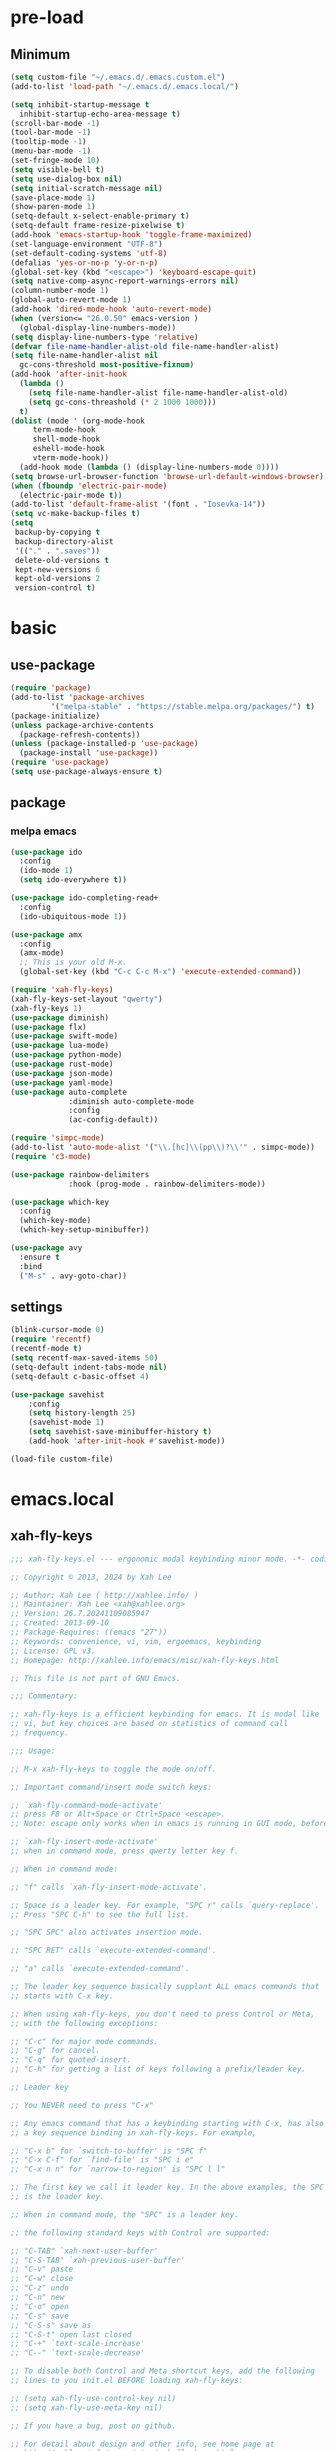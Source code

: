 #+title Emacs settings
#+PROPERTY: header-args:emacs-lisp :tangle ~/.emacs.d/init.el :mkdirp yes

* pre-load
** Minimum
#+begin_src emacs-lisp :tangle ~/.emacs.d/early-init.el
  (setq custom-file "~/.emacs.d/.emacs.custom.el")
  (add-to-list 'load-path "~/.emacs.d/.emacs.local/")

  (setq inhibit-startup-message t
    inhibit-startup-echo-area-message t)
  (scroll-bar-mode -1)
  (tool-bar-mode -1)
  (tooltip-mode -1)
  (menu-bar-mode -1)
  (set-fringe-mode 10)
  (setq visible-bell t)
  (setq use-dialog-box nil)
  (setq initial-scratch-message nil)
  (save-place-mode 1)
  (show-paren-mode 1)
  (setq-default x-select-enable-primary t)
  (setq-default frame-resize-pixelwise t)
  (add-hook 'emacs-startup-hook 'toggle-frame-maximized)
  (set-language-environment "UTF-8")
  (set-default-coding-systems 'utf-8)
  (defalias 'yes-or-no-p 'y-or-n-p)
  (global-set-key (kbd "<escape>") 'keyboard-escape-quit)
  (setq native-comp-async-report-warnings-errors nil)
  (column-number-mode 1)
  (global-auto-revert-mode 1)
  (add-hook 'dired-mode-hook 'auto-revert-mode)
  (when (version<= "26.0.50" emacs-version )
    (global-display-line-numbers-mode))
  (setq display-line-numbers-type 'relative)
  (defvar file-name-handler-alist-old file-name-handler-alist)
  (setq file-name-handler-alist nil
    gc-cons-threshold most-positive-fixnum)
  (add-hook 'after-init-hook
	(lambda ()
	  (setq file-name-handler-alist file-name-handler-alist-old)
	  (setq gc-cons-threashold (* 2 1000 1000)))
	t)
  (dolist (mode ' (org-mode-hook
	   term-mode-hook
	   shell-mode-hook
	   eshell-mode-hook
	   vterm-mode-hook))
    (add-hook mode (lambda () (display-line-numbers-mode 0))))
  (setq browse-url-browser-function 'browse-url-default-windows-browser)
  (when (fboundp 'electric-pair-mode)
    (electric-pair-mode t))
  (add-to-list 'default-frame-alist '(font . "Iosevka-14"))
  (setq vc-make-backup-files t)
  (setq
   backup-by-copying t
   backup-directory-alist
   '(("." . ".saves"))
   delete-old-versions t
   kept-new-versions 6
   kept-old-versions 2
   version-control t)
#+end_src

* basic
** use-package
#+begin_src emacs-lisp
  (require 'package)
  (add-to-list 'package-archives
	       '("melpa-stable" . "https://stable.melpa.org/packages/") t)
  (package-initialize)
  (unless package-archive-contents
    (package-refresh-contents))
  (unless (package-installed-p 'use-package)
    (package-install 'use-package))
  (require 'use-package)
  (setq use-package-always-ensure t)
#+end_src

** package
*** melpa emacs
#+begin_src emacs-lisp
  (use-package ido
    :config
    (ido-mode 1)
    (setq ido-everywhere t))

  (use-package ido-completing-read+
    :config
    (ido-ubiquitous-mode 1))

  (use-package amx
    :config
    (amx-mode)
    ;; This is your old M-x.
    (global-set-key (kbd "C-c C-c M-x") 'execute-extended-command))

  (require 'xah-fly-keys)
  (xah-fly-keys-set-layout "qwerty")
  (xah-fly-keys 1)
  (use-package diminish)
  (use-package flx)
  (use-package swift-mode)
  (use-package lua-mode)
  (use-package python-mode)
  (use-package rust-mode)
  (use-package json-mode)
  (use-package yaml-mode)
  (use-package auto-complete
               :diminish auto-complete-mode
               :config
               (ac-config-default))

  (require 'simpc-mode)
  (add-to-list 'auto-mode-alist '("\\.[hc]\\(pp\\)?\\'" . simpc-mode))
  (require 'c3-mode)

  (use-package rainbow-delimiters
               :hook (prog-mode . rainbow-delimiters-mode))

  (use-package which-key
    :config
    (which-key-mode)
    (which-key-setup-minibuffer))

  (use-package avy
    :ensure t
    :bind
    ("M-s" . avy-goto-char))
#+end_src

** settings
#+begin_src emacs-lisp
  (blink-cursor-mode 0)
  (require 'recentf)
  (recentf-mode t)
  (setq recentf-max-saved-items 50)
  (setq-default indent-tabs-mode nil)
  (setq-default c-basic-offset 4)

  (use-package savehist
      :config
      (setq history-length 25)
      (savehist-mode 1)
      (setq savehist-save-minibuffer-history t)
      (add-hook 'after-init-hook #'savehist-mode))

  (load-file custom-file)
#+end_src

* emacs.local
** xah-fly-keys
#+begin_src emacs-lisp :tangle ~/.emacs.d/.emacs.local/xah-fly-keys.el :mkdirp yes
  ;;; xah-fly-keys.el --- ergonomic modal keybinding minor mode. -*- coding: utf-8; lexical-binding: t; -*-

  ;; Copyright © 2013, 2024 by Xah Lee

  ;; Author: Xah Lee ( http://xahlee.info/ )
  ;; Maintainer: Xah Lee <xah@xahlee.org>
  ;; Version: 26.7.20241109085947
  ;; Created: 2013-09-10
  ;; Package-Requires: ((emacs "27"))
  ;; Keywords: convenience, vi, vim, ergoemacs, keybinding
  ;; License: GPL v3.
  ;; Homepage: http://xahlee.info/emacs/misc/xah-fly-keys.html

  ;; This file is not part of GNU Emacs.

  ;;; Commentary:

  ;; xah-fly-keys is a efficient keybinding for emacs. It is modal like
  ;; vi, but key choices are based on statistics of command call
  ;; frequency.

  ;;; Usage:

  ;; M-x xah-fly-keys to toggle the mode on/off.

  ;; Important command/insert mode switch keys:

  ;; `xah-fly-command-mode-activate'
  ;; press F8 or Alt+Space or Ctrl+Space <escape>.
  ;; Note: escape only works when in emacs is running in GUI mode, before emacs 29.

  ;; `xah-fly-insert-mode-activate'
  ;; when in command mode, press qwerty letter key f.

  ;; When in command mode:

  ;; "f" calls `xah-fly-insert-mode-activate'.

  ;; Space is a leader key. For example, "SPC r" calls `query-replace'.
  ;; Press "SPC C-h" to see the full list.

  ;; "SPC SPC" also activates insertion mode.

  ;; "SPC RET" calls `execute-extended-command'.

  ;; "a" calls `execute-extended-command'.

  ;; The leader key sequence basically supplant ALL emacs commands that
  ;; starts with C-x key.

  ;; When using xah-fly-keys, you don't need to press Control or Meta,
  ;; with the following exceptions:

  ;; "C-c" for major mode commands.
  ;; "C-g" for cancel.
  ;; "C-q" for quoted-insert.
  ;; "C-h" for getting a list of keys following a prefix/leader key.

  ;; Leader key

  ;; You NEVER need to press "C-x"

  ;; Any emacs command that has a keybinding starting with C-x, has also
  ;; a key sequence binding in xah-fly-keys. For example,

  ;; "C-x b" for `switch-to-buffer' is "SPC f"
  ;; "C-x C-f" for `find-file' is "SPC i e"
  ;; "C-x n n" for `narrow-to-region' is "SPC l l"

  ;; The first key we call it leader key. In the above examples, the SPC
  ;; is the leader key.

  ;; When in command mode, the "SPC" is a leader key.

  ;; the following standard keys with Control are supported:

  ;; "C-TAB" `xah-next-user-buffer'
  ;; "C-S-TAB" `xah-previous-user-buffer'
  ;; "C-v" paste
  ;; "C-w" close
  ;; "C-z" undo
  ;; "C-n" new
  ;; "C-o" open
  ;; "C-s" save
  ;; "C-S-s" save as
  ;; "C-S-t" open last closed
  ;; "C-+" `text-scale-increase'
  ;; "C--" `text-scale-decrease'

  ;; To disable both Control and Meta shortcut keys, add the following
  ;; lines to you init.el BEFORE loading xah-fly-keys:

  ;; (setq xah-fly-use-control-key nil)
  ;; (setq xah-fly-use-meta-key nil)

  ;; If you have a bug, post on github.

  ;; For detail about design and other info, see home page at
  ;; http://xahlee.info/emacs/misc/xah-fly-keys.html

  ;; If you like this project, paypal me $30 to Xah@XahLee.org

  ;;; Installation:
  ;; here's how to manual install
  ;;
  ;; put the file xah-fly-keys.el in ~/.emacs.d/lisp/
  ;; create the dir if doesn't exist.
  ;;
  ;; put the following in your emacs init file:
  ;; (add-to-list 'load-path "~/.emacs.d/lisp/")
  ;; (require 'xah-fly-keys)
  ;; (xah-fly-keys-set-layout "qwerty") ; optional
  ;; (xah-fly-keys 1)
  ;;
  ;; possible layout values:

  ;; adnw (German)
  ;; azerty
  ;; azerty-be
  ;; bepo (French)
  ;; colemak
  ;; colemak-dh
  ;; dvorak
  ;; engrammer
  ;; halmak
  ;; koy (German)
  ;; minimak
  ;; neo2 (German)
  ;; norman
  ;; programer-dvorak
  ;; pt-nativo (Brazil)
  ;; qfmlwy
  ;; qgmlwb
  ;; qwerty
  ;; qwerty-abnt (Brazil)
  ;; qwerty-no (Norwegian)
  ;; qwerty-se (Swedish)
  ;; qwertz
  ;; qwpr
  ;; russian
  ;; workman

  ;; supported layouts are stored in the variable xah-fly-layout-diagrams

  ;; HHHH---------------------------------------------------
  ;;; Code:

  (require 'dired)
  (require 'dired-x)
  (require 'seq)

  ;; HHHH---------------------------------------------------

  (defgroup xah-fly-keys nil
    "Ergonomic modal keybinding minor mode."
    :group 'keyboard)

  (defvar xah-fly-command-mode-activate-hook nil "Hook for `xah-fly-command-mode-activate'")
  (defvar xah-fly-insert-mode-activate-hook nil "Hook for `xah-fly-insert-mode-activate'")

  (defvar xah-fly-command-mode-indicator "c"
    "Character in mode line indicating command mode is active.")
  (defvar xah-fly-insert-mode-indicator "i"
    "Character in mode line indicating insert mode is active.")

  (defcustom xah-fly-use-control-key t
    "If nil, do not bind any control key. When t, standard keys for open, close, copy, paste etc, are bound."
    :type 'boolean)

  (defcustom xah-fly-use-meta-key t
    "If nil, do not bind any meta key."
    :type 'boolean)

  (defcustom xah-fly-use-isearch-arrows t
    "If nil, no change to any key in isearch (`isearch-forward'). Otherwise, arrow keys are for moving between occurrences, and C-v is paste."
    :type 'boolean)

  (defun xah-fly-get-pos-block ()
    "Return the begin end positions of current text block.
  Return value is a `vector'.
  Text block is group of lines separated by blank lines.

  URL `http://xahlee.info/emacs/emacs/elisp_get_text_block.html'
  Created: 2024-03-23
  Version: 2024-10-07"
    (let (xbeg xend (xp (point)))
      (save-excursion
        (setq xbeg (if (re-search-backward "\n[ \t]*\n" nil 1) (match-end 0) (point)))
        (goto-char xp)
        (setq xend (if (re-search-forward "\n[ \t]*\n" nil 1) (match-beginning 0) (point))))
      (vector xbeg xend)))

  (defun xah-fly-get-pos-block-or ()
    "If region is active, return its [begin end] positions, else same as `xah-fly-get-pos-block'.
  Return value is a `vector'.
  Version: 2024-03-23"
    (if (region-active-p)
        (vector (region-beginning) (region-end))
      (xah-fly-get-pos-block)))

  ;; HHHH---------------------------------------------------
  ;; cursor movement

  (defun xah-pop-local-mark-ring ()
    "Move cursor to last mark position of current buffer.
  Repeat call cycles all positions in `mark-ring'.

  URL `http://xahlee.info/emacs/emacs/emacs_cycle_local_mark_ring.html'
  Created: 2016-04-04
  Version: 2023-09-03"
    (interactive)
    (set-mark-command t))

  (defun xah-beginning-of-line-or-block ()
    "Move cursor to beginning of indent or line, end of previous block, in that order.

  If `visual-line-mode' is on, beginning of line means visual line.

  URL `http://xahlee.info/emacs/emacs/emacs_move_by_paragraph.html'
  Created: 2018-06-04
  Version: 2024-10-30"
    (interactive)
    (let ((xp (point)))
      (if (or (eq (point) (line-beginning-position))
              (eq last-command this-command))
          (when (re-search-backward "\n[\t\n ]*\n+" nil :move)
            (skip-chars-backward "\n\t ")
            ;; (forward-char)
            )
        (if visual-line-mode
            (beginning-of-visual-line)
          (if (eq major-mode 'eshell-mode)
              (progn
                (declare-function eshell-bol "esh-mode.el" ())
                (eshell-bol))
            (back-to-indentation)
            (when (eq xp (point))
              (beginning-of-line)))))))

  (defun xah-end-of-line-or-block ()
    "Move cursor to end of line or next block.

  • When called first time, move cursor to end of line.
  • When called again, move cursor forward by jumping over any sequence of whitespaces containing 2 blank lines.
  • if `visual-line-mode' is on, end of line means visual line.

  URL `http://xahlee.info/emacs/emacs/emacs_move_by_paragraph.html'
  Created: 2018-06-04
  Version: 2024-10-30"
    (interactive)
    (if (or (eq (point) (line-end-position))
            (eq last-command this-command))
        (re-search-forward "\n[\t\n ]*\n+" nil :move)
      (if visual-line-mode
          (end-of-visual-line)
        (end-of-line))))

  (defun xah-page-up ()
    "Call `scroll-down-command'. (page up key.)
  Created: 2024-10-09
  Version: 2024-10-09"
    (interactive)
    (progn
      (scroll-down-command)
      (set-transient-map
       (let ((xkmap (make-sparse-keymap)))
         (define-key xkmap (kbd "<up>") #'xah-page-up)
         (define-key xkmap (kbd "<down>") #'xah-page-down)
         xkmap))))

  (defun xah-page-down ()
    "Call `scroll-up-command'. (page down key.)
  Created: 2024-10-09
  Version: 2024-10-09"
    (interactive)
    (progn
      (scroll-up-command)
      (set-transient-map
       (let ((xkmap (make-sparse-keymap)))
         (define-key xkmap (kbd "<up>") #'xah-page-up)
         (define-key xkmap (kbd "<down>") #'xah-page-down)
         xkmap))))

  (defvar xah-brackets '( "“”" "()" "[]" "{}" "<>" "＜＞" "（）" "［］" "｛｝" "⦅⦆" "〚〛" "⦃⦄" "‹›" "«»" "「」" "〈〉" "《》" "【】" "〔〕" "⦗⦘" "『』" "〖〗" "〘〙" "｢｣" "⟦⟧" "⟨⟩" "⟪⟫" "⟮⟯" "⟬⟭" "⌈⌉" "⌊⌋" "⦇⦈" "⦉⦊" "❛❜" "❝❞" "❨❩" "❪❫" "❴❵" "❬❭" "❮❯" "❰❱" "❲❳" "〈〉" "⦑⦒" "⧼⧽" "﹙﹚" "﹛﹜" "﹝﹞" "⁽⁾" "₍₎" "⦋⦌" "⦍⦎" "⦏⦐" "⁅⁆" "⸢⸣" "⸤⸥" "⟅⟆" "⦓⦔" "⦕⦖" "⸦⸧" "⸨⸩" "｟｠")
   "A list of strings, each element is a string of 2 chars, the left bracket and a matching right bracket.
  Used by `xah-select-text-in-quote' and others.")

  (defconst xah-left-brackets
    (mapcar (lambda (x) (substring x 0 1)) xah-brackets)
    "List of left bracket chars. Each element is a string.")

  (defconst xah-right-brackets
    (mapcar (lambda (x) (substring x 1 2)) xah-brackets)
    "List of right bracket chars. Each element is a string.")

  (defun xah-backward-left-bracket ()
    "Move cursor to the previous occurrence of left bracket.
  The list of brackets to jump to is defined by `xah-left-brackets'.

  URL `http://xahlee.info/emacs/emacs/emacs_navigating_keys_for_brackets.html'
  Version: 2015-10-01"
    (interactive)
    (re-search-backward (regexp-opt xah-left-brackets) nil t))

  (defun xah-forward-right-bracket ()
    "Move cursor to the next occurrence of right bracket.
  The list of brackets to jump to is defined by `xah-right-brackets'.

  URL `http://xahlee.info/emacs/emacs/emacs_navigating_keys_for_brackets.html'
  Version: 2015-10-01"
    (interactive)
    (re-search-forward (regexp-opt xah-right-brackets) nil t))

  (defun xah-goto-matching-bracket ()
    "Move cursor to the matching bracket.
  If cursor is not on a bracket, call `backward-up-list'.
  The list of brackets to jump to is defined by `xah-left-brackets' and `xah-right-brackets'.

  URL `http://xahlee.info/emacs/emacs/emacs_navigating_keys_for_brackets.html'
  Created: 2016-11-22
  Version: 2024-06-15"
    (interactive)
    (if (nth 3 (syntax-ppss))
        (backward-up-list 1 'ESCAPE-STRINGS 'NO-SYNTAX-CROSSING)
      (cond
       ((eq (char-after) ?\") (forward-sexp))
       ((eq (char-before) ?\") (backward-sexp))
       ((looking-at (regexp-opt xah-left-brackets))
        (forward-sexp))
       ((if (eq (point-min) (point))
            nil
          (prog2
              (backward-char)
              (looking-at (regexp-opt xah-right-brackets))
            (forward-char)))
        (backward-sexp)
        (while (looking-at "\\s'") (forward-char)))
       (t (backward-up-list 1 'ESCAPE-STRINGS 'NO-SYNTAX-CROSSING)))))

  (defvar xah-punctuation-regex nil "A regex string for the purpose of moving cursor to a punctuation.")
  (setq xah-punctuation-regex "[\"]")

  (defun xah-forward-punct ()
    "Move cursor to the next occurrence of punctuation.
  Punctuations is defined by `xah-punctuation-regex'

  URL `http://xahlee.info/emacs/emacs/emacs_jump_to_punctuations.html'
  Created: 2017-06-26
  Version: 2024-01-20"
    (interactive)
    (re-search-forward xah-punctuation-regex nil t))

  (defun xah-backward-punct ()
    "Move cursor to the previous occurrence of punctuation.
  See `xah-forward-punct'

  URL `http://xahlee.info/emacs/emacs/emacs_jump_to_punctuations.html'
  Created: 2017-06-26
  Version: 2024-01-20"
    (interactive)
    (re-search-backward xah-punctuation-regex nil t))

  (defun xah-sort-lines ()
    "Like `sort-lines' but if no region, do the current block.
  Created: 2022-01-22
  Version: 2024-03-19"
    (interactive)
    (let (xbeg xend)
      (seq-setq (xbeg xend) (xah-fly-get-pos-block-or))
      (sort-lines current-prefix-arg xbeg xend)))

  (defun xah-narrow-to-region ()
    "Same as `narrow-to-region', but if no selection, narrow to the current block.
  Created: 2022-01-22
  Version: 2024-03-19"
    (interactive)
    (let (xbeg xend)
      (seq-setq (xbeg xend) (xah-fly-get-pos-block-or))
      (narrow-to-region xbeg xend)))

  ;; HHHH---------------------------------------------------
  ;; editing commands

  (defun xah-copy-line-or-region ()
    "Copy current line or selection.

  Copy current line. When called repeatedly, append copy subsequent lines.
  Except:

  If `universal-argument' is called first, copy whole buffer (respects `narrow-to-region').
  If `rectangle-mark-mode' is on, copy the rectangle.
  If `region-active-p', copy the region.

  URL `http://xahlee.info/emacs/emacs/emacs_copy_cut_current_line.html'
  Created: 2010-05-21
  Version: 2024-06-19"
    (interactive)
    (cond
     (current-prefix-arg (copy-region-as-kill (point-min) (point-max)))
     ((and (boundp 'rectangle-mark-mode) rectangle-mark-mode)
      (copy-region-as-kill (region-beginning) (region-end) t))
     ((region-active-p) (copy-region-as-kill (region-beginning) (region-end)))
     ((eq last-command this-command)
      (if (eobp)
          nil
        (progn
          (kill-append "\n" nil)
          (kill-append (buffer-substring (line-beginning-position) (line-end-position)) nil)
          (end-of-line)
          (forward-char))))
     ((eobp)
      (if (eq (char-before) 10)
          (progn)
        (progn
          (copy-region-as-kill (line-beginning-position) (line-end-position))
          (end-of-line))))
     (t
      (copy-region-as-kill (line-beginning-position) (line-end-position))
      (end-of-line)
      (forward-char))))

  (defun xah-cut-line-or-region ()
    "Cut current line or selection.
  If `universal-argument' is called first, cut whole buffer (respects `narrow-to-region').

  URL `http://xahlee.info/emacs/emacs/emacs_copy_cut_current_line.html'
  Created: 2010-05-21
  Version: 2015-06-10"
    (interactive)
    (if current-prefix-arg
        (progn ; not using kill-region because we don't want to include previous kill
          (kill-new (buffer-string))
          (delete-region (point-min) (point-max)))
      (progn (if (region-active-p)
                 (kill-region (region-beginning) (region-end) t)
               (kill-region (line-beginning-position) (line-beginning-position 2))))))

  (defun xah-copy-all-or-region ()
    "Copy buffer or selection content to `kill-ring'.
  Respects `narrow-to-region'.

  URL `http://xahlee.info/emacs/emacs/emacs_copy_cut_all_or_region.html'
  Version: 2015-08-22"
    (interactive)
    (if (region-active-p)
        (progn
          (kill-new (buffer-substring (region-beginning) (region-end)))
          (message "Text selection copied."))
      (progn
        (kill-new (buffer-string))
        (message "Buffer content copied."))))

  (defun xah-cut-all-or-region ()
    "Cut buffer or selection content to `kill-ring'.
  Respects `narrow-to-region'.

  URL `http://xahlee.info/emacs/emacs/emacs_copy_cut_all_or_region.html'
  Version: 2015-08-22"
    (interactive)
    (if (region-active-p)
        (progn
          (kill-new (buffer-substring (region-beginning) (region-end)))
          (delete-region (region-beginning) (region-end)))
      (progn
        (kill-new (buffer-string))
        (delete-region (point-min) (point-max)))))

  (defun xah-copy-all ()
    "Put the whole buffer content into the `kill-ring'.
  (respects `narrow-to-region')
  Version: 2016-10-06"
    (interactive)
    (kill-new (buffer-string))
    (message "Buffer content copied."))

  (defun xah-cut-all ()
    "Cut the whole buffer content into the `kill-ring'.
  Respects `narrow-to-region'.
  Version: 2017-01-03"
    (interactive)
    (kill-new (buffer-string))
    (delete-region (point-min) (point-max)))

  (defun xah-paste-or-paste-previous ()
    "Paste. When called repeatedly, paste previous.
  This command calls `yank', and if repeated, call `yank-pop'.

  If `universal-argument' is called first with a number arg, paste that many times.

  URL `http://xahlee.info/emacs/emacs/emacs_paste_or_paste_previous.html'
  Created: 2017-07-25
  Version: 2020-09-08"
    (interactive)
    (progn
      (when (and delete-selection-mode (region-active-p))
        (delete-region (region-beginning) (region-end)))
      (if current-prefix-arg
          (progn
            (dotimes (_ (prefix-numeric-value current-prefix-arg))
              (yank)))
        (if (eq real-last-command this-command)
            (yank-pop 1)
          (yank)))))

  (defun xah-show-kill-ring ()
    "Insert all `kill-ring' content in a new buffer named *copy history*.

  URL `http://xahlee.info/emacs/emacs/emacs_show_kill_ring.html'
  Created: 2019-12-02
  Version: 2024-05-07"
    (interactive)
    (let ((xbuf (generate-new-buffer "*copy history*"))
          (inhibit-read-only t))
      (progn
        (switch-to-buffer xbuf)
        (funcall 'fundamental-mode)
        (mapc
         (lambda (x)
           (insert x "\n\nsss97707------------------------------------------------\n\n" ))
         kill-ring))
      (goto-char (point-min))))

  (defun xah-move-block-up ()
    "Swap the current text block with the previous.
  After this command is called, press <up> or <down> to move. Any other key to exit.
  Version: 2022-03-04"
    (interactive)
    (let ((xp0 (point))
          xc1 ; current block begin
          xc2 ; current Block End
          xbeg ; prev Block Begin
          xend ; prev Block end
          )
      (if (re-search-forward "\n[ \t]*\n+" nil "move")
          (setq xc2 (match-beginning 0))
        (setq xc2 (point)))
      (goto-char xp0)
      (if (re-search-backward "\n[ \t]*\n+" nil "move")
          (progn
            (skip-chars-backward "\n \t")
            (setq xend (point))
            (skip-chars-forward "\n \t")
            (setq xc1 (point)))
        (error "No previous block."))
      (goto-char xend)
      (if (re-search-backward "\n[ \t]*\n+" nil "move")
          (progn
            (setq xbeg (match-end 0)))
        (setq xbeg (point)))
      (transpose-regions xbeg xend xc1 xc2)
      (goto-char xbeg)
      (set-transient-map
       (let ((xkmap (make-sparse-keymap)))
         (define-key xkmap (kbd "<up>") #'xah-move-block-up)
         (define-key xkmap (kbd "<down>") #'xah-move-block-down)
         xkmap))))

  (defun xah-move-block-down ()
    "Swap the current text block with the next.
  After this command is called, press <up> or <down> to move. Any other key to exit.
  Version: 2022-03-04"
    (interactive)
    (let ((xp0 (point))
          xc1 ; current block begin
          xc2 ; current Block End
          xn1 ; next Block Begin
          xn2 ; next Block end
          )
      (if (eq (point-min) (point))
          (setq xc1 (point))
        (if (re-search-backward "\n\n+" nil "move")
            (progn
              (setq xc1 (match-end 0)))
          (setq xc1 (point))))
      (goto-char xp0)
      (if (re-search-forward "\n[ \t]*\n+" nil "move")
          (progn
            (setq xc2 (match-beginning 0))
            (setq xn1 (match-end 0)))
        (error "No next block."))
      (if (re-search-forward "\n[ \t]*\n+" nil "move")
          (progn
            (setq xn2 (match-beginning 0)))
        (setq xn2 (point)))
      (transpose-regions xc1 xc2 xn1 xn2)
      (goto-char xn2))
    (set-transient-map
     (let ((xkmap (make-sparse-keymap)))
       (define-key xkmap (kbd "<up>") #'xah-move-block-up)
       (define-key xkmap (kbd "<down>") #'xah-move-block-down)
       xkmap)))

  (defun xah-shrink-whitespaces ()
    "Remove whitespaces around cursor .

  Shrink neighboring spaces, then newlines, then spaces again, leaving one space or newline at each step, till no more white space.

  URL `http://xahlee.info/emacs/emacs/emacs_shrink_whitespace.html'
  Created: 2014-10-21
  Version: 2023-07-12"
    (interactive)
    (let ((xeol-count 0)
          (xp0 (point))
          xbeg  ; whitespace begin
          xend  ; whitespace end
          (xcharBefore (char-before))
          (xcharAfter (char-after))
          xspace-neighbor-p)
      (setq xspace-neighbor-p (or (eq xcharBefore 32) (eq xcharBefore 9) (eq xcharAfter 32) (eq xcharAfter 9)))
      (skip-chars-backward " \n\t　")
      (setq xbeg (point))
      (goto-char xp0)
      (skip-chars-forward " \n\t　")
      (setq xend (point))
      (goto-char xbeg)
      (while (search-forward "\n" xend t)
        (setq xeol-count (1+ xeol-count)))
      (goto-char xp0)
      (cond
       ((eq xeol-count 0)
        (if (> (- xend xbeg) 1)
            (progn
              (delete-horizontal-space) (insert " "))
          (progn (delete-horizontal-space))))
       ((eq xeol-count 1)
        (if xspace-neighbor-p
            (delete-horizontal-space)
          (progn (delete-space--internal "\n" nil) (insert " "))))
       ((eq xeol-count 2)
        (if xspace-neighbor-p
            (delete-horizontal-space)
          (progn
            (delete-space--internal "\n" nil)
            (insert "\n"))))
       ((> xeol-count 2)
        (if xspace-neighbor-p
            (delete-horizontal-space)
          (progn
            (goto-char xend)
            (search-backward "\n")
            (delete-region xbeg (point))
            (insert "\n"))))
       (t (progn
            (message "nothing done. logic error 40873. shouldn't reach here"))))))

  (defun xah-delete-string-backward (&optional DeleteJustQuote)
    "Delete string to the left of cursor.

  Cursor must be on the right of a string delimiter.
  e.g. \"▮some\" or \"some\"▮
  Else, do nothing.

  String delimiter is determined by current syntax table. (see `describe-syntax')

  If DeleteJustQuote is true, delete only the quotation marks.

  Created: 2023-11-12
  Version: 2024-06-06"
    (when (prog2 (backward-char) (looking-at "\\s\"") (forward-char))
      (let ((xp0 (point)) xbeg xend)
        ;; xbeg xend are the begin and end pos of the string
        (if (nth 3 (syntax-ppss))
            (setq xbeg (1- xp0)
                  xend
                  (progn
                    (backward-char)
                    (forward-sexp)
                    (point)))
          (setq xend (point)
                xbeg
                (progn (forward-sexp -1) (point))))
        (if DeleteJustQuote
            (progn (goto-char xend)
                   (delete-char -1)
                   (goto-char xbeg)
                   (delete-char 1))
          (if (eq real-this-command real-last-command)
              (kill-append (delete-and-extract-region xbeg xend) t)
            (kill-region xbeg xend))))))

  (defvar xah-smart-delete-dispatch
    nil
    "Used by `xah-smart-delete'.
  This makes that function behavior dependent on current major-mode.
  Value is Alist of pairs, each is of the form
  (‹major-mode-name› . ‹function-name›)
  If ‹major-mode-name› match current var `major-mode', the paired function is called.
  If no major mode matches, `xah-smart-delete' default behavior is used.

  Version: 2024-06-05")

  (setq xah-smart-delete-dispatch
        '((xah-wolfram-mode . xah-wolfram-smart-delete-backward)
          (xah-html-mode . xah-html-smart-delete-backward)))

  (defun xah-smart-delete (&optional BracketOnly SkipDispatch)
    "Smart backward delete.
  Typically, delete to the left 1 char or entire bracketed text.
  Behavior depends on what's left char, and current `major-mode'.

  If `xah-smart-delete-dispatch' match, call the matched function instead.
  If region active, delete region.
  If cursor left is space tab newline, delete them.
  If cursor left is bracket, delete the whole bracket block.
  If cursor left is string quote, delete the string.
  Else just delete one char to the left.

  If `universal-argument' is called first, do not delete bracket's innertext.

  In elisp code, arg BracketOnly if true, do not delete innertext. SkipDispatch if true, skip checking `xah-smart-delete-dispatch'.

  Created: 2023-07-22
  Version: 2024-06-05"
    (interactive (list current-prefix-arg nil))
    (let (xfun)
      (cond
       ((and (not SkipDispatch) (setq xfun (assq major-mode xah-smart-delete-dispatch)))
        (message "calling cdr of %s" xfun)
        (funcall (cdr xfun)))
       ((region-active-p) (delete-region (region-beginning) (region-end)))
       ((or
         ;; 32 is space, 9 is tab, 10 is newline
         (eq (char-before) 32)
         (eq (char-before) 10)
         (eq (char-before) 9))
        (let ((xp0 (point)) xbeg xend)
          (skip-chars-backward " \t\n")
          (setq xbeg (point) xend xp0)
          (if (eq real-this-command real-last-command)
              (kill-append (delete-and-extract-region xbeg xend) t)
            (kill-region xbeg xend))))
       ((prog2 (backward-char) (looking-at "\\s)") (forward-char))
        ;; (message "cursor left is closing bracket")
        (cond
         ;; unmatched bracket, just delete it
         ((not (condition-case nil (scan-sexps (point) -1) (scan-error nil)))
          (warn "There was unmatched bracket: no paired opening bracket on left of cursor")
          (delete-char -1))
         ;; delete just the brackets
         (BracketOnly
          (let ((xp0 (point)) xbeg)
            (forward-sexp -1)
            (while (looking-at "\\s'") (forward-char))
            (setq xbeg (point))
            (goto-char xp0)
            (delete-char -1)
            (goto-char xbeg)
            (delete-char 1)
            (goto-char (- xp0 2))))
         ;; delete the bracket block
         (t
          (let ((xp0 (point)) xbeg xend)
            (forward-sexp -1)
            (while (looking-at "\\s'") (forward-char))
            (setq xbeg (point) xend xp0)
            (if (eq real-this-command real-last-command)
                (kill-append (delete-and-extract-region xbeg xend) t)
              (kill-region xbeg xend))))))
       ((prog2 (backward-char) (looking-at "\\s(") (forward-char))
        ;; (message "cursor left is opening bracket")
        (cond
         ;; unmatched bracket, just delete it
         ((save-excursion
            (backward-char)
            (not (condition-case nil (scan-sexps (point) 1) (scan-error nil))))
          (warn "There was unmatched bracket: no paired closing bracket on right of cursor")
          (delete-char -1))
         ;; delete just the brackets
         (BracketOnly
          (let (xbeg)
            (backward-char)
            (setq xbeg (point))
            (forward-sexp 1)
            (delete-char -1)
            (goto-char xbeg)
            (delete-char 1)))
         ;; delete the bracket block
         (t
          (let (xbeg xend)
            (backward-char)
            (setq xbeg (point))
            (forward-sexp 1)
            (setq xend (point))
            (if (eq real-this-command real-last-command)
                (kill-append (delete-and-extract-region xbeg xend) t)
              (kill-region xbeg xend))))))
       ((prog2 (backward-char) (looking-at "\\s\"") (forward-char))
        (message "calling xah-delete-string-backward")
        (xah-delete-string-backward BracketOnly))
       (t (delete-char -1)))))

  (defun xah-change-bracket-pairs (FromChars ToChars)
    "Change bracket pairs to another type or none.
  For example, change all parenthesis () to square brackets [].
  Works on current block or selection.

  In lisp code, FromChars is a string with at least 2 spaces.
  e.g.
  paren ( )
  french angle ‹ ›
  double bracket [[ ]]
  etc.
  It is split by space, and last 2 items are taken as left and right brackets.

  ToChars is similar, with a special value of
  none
  followed by 2 spaces.
  ,it means replace by empty string.

  URL `http://xahlee.info/emacs/emacs/elisp_change_brackets.html'
  Created: 2020-11-01
  Version: 2024-08-07"
    (interactive
     (let ((xbrackets
            '(
              "square [ ]"
              "brace { }"
              "paren ( )"
              "greater < >"
              "double quote \" \""
              "single quote ' '"
              "emacs ` '"
              "markdown grave accent ` `"
              "double square [[ ]]"
              "tilde ~ ~"
              "equal = ="
              "double curly quote “ ”"
              "single curly quote ‘ ’"
              "french angle ‹ ›"
              "french double angle « »"
              "corner 「 」"
              "white corner 『 』"
              "lenticular 【 】"
              "white lenticular 〖 〗"
              "title angle 〈 〉"
              "double angle 《 》"
              "tortoise 〔 〕"
              "white tortoise 〘 〙"
              "white square 〚 〛"
              "white paren ⦅ ⦆"
              "white curly bracket ⦃ ⦄"
              "pointing angle 〈 〉"
              "angle with dot ⦑ ⦒"
              "curved angle ⧼ ⧽"
              "math square ⟦ ⟧"
              "math angle ⟨ ⟩"
              "math double angle ⟪ ⟫"
              "math flattened parenthesis ⟮ ⟯"
              "math white tortoise shell ⟬ ⟭"
              "heavy single quotation mark ornament ❛ ❜"
              "heavy double turned comma quotation mark ornament ❝ ❞"
              "medium parenthesis ornament ❨ ❩"
              "medium flattened parenthesis ornament ❪ ❫"
              "medium curly ornament ❴ ❵"
              "medium pointing angle ornament ❬ ❭"
              "heavy pointing angle quotation mark ornament ❮ ❯"
              "heavy pointing angle ornament ❰ ❱"
              "none  "
              )))
       (let ((completion-ignore-case t))
         (list
          (completing-read "Replace this:" xbrackets nil t nil nil (car xbrackets))
          (completing-read "To:" xbrackets nil t nil nil (car (last xbrackets)))))))
    (let (xbeg xend xleft xright xtoL xtoR)
      (seq-setq (xbeg xend) (xah-fly-get-pos-block-or))
      (let ((xsFrom (last (split-string FromChars " ") 2))
            (xsTo (last (split-string ToChars " ") 2)))

        ;; (when (< (length xsFrom) 3)
        ;; (error "cannot find input brackets %s" xsFrom))

        ;; (when (< (length xsTo) 3)
        ;;   (message "replace blacket is empty string")
        ;;   (setq xsTo (list "" "" "")))

        (setq xleft (car xsFrom)  xright (car (cdr xsFrom))
              xtoL (car xsTo) xtoR (car (cdr xsTo)))

        (save-excursion
          (save-restriction
            (narrow-to-region xbeg xend)
            (let ((case-fold-search nil))
              (if (string-equal xleft xright)
                  (let ((xx (regexp-quote xleft)))
                    (goto-char (point-min))
                    (while
                        (re-search-forward
                         (format "%s\\([^%s]+?\\)%s" xx xx xx)
                         nil t)
                      (overlay-put (make-overlay (match-beginning 0) (match-end 0)) 'face 'highlight)
                      (replace-match (concat xtoL "\\1" xtoR) t)))
                (progn
                  (progn
                    (goto-char (point-min))
                    (while (search-forward xleft nil t)
                      (overlay-put (make-overlay (match-beginning 0) (match-end 0)) 'face 'highlight)
                      (replace-match xtoL t t)))
                  (progn
                    (goto-char (point-min))
                    (while (search-forward xright nil t)
                      (overlay-put (make-overlay (match-beginning 0) (match-end 0)) 'face 'highlight)
                      (replace-match xtoR t t)))))))))))

  (defun xah-toggle-letter-case ()
    "Toggle the letter case of current word or selection.
  Always cycle in this order: Init Caps, ALL CAPS, all lower.

  URL `http://xahlee.info/emacs/emacs/emacs_toggle_letter_case.html'
  Created: 2020-06-26
  Version: 2024-06-17"
    (interactive)
    (let ((deactivate-mark nil) xbeg xend)
      (if (region-active-p)
          (setq xbeg (region-beginning) xend (region-end))
        (save-excursion
          (skip-chars-backward "[:alnum:]")
          (setq xbeg (point))
          (skip-chars-forward "[:alnum:]")
          (setq xend (point))))
      (when (not (eq last-command this-command))
        (put this-command 'state 0))
      (cond
       ((equal 0 (get this-command 'state))
        (upcase-initials-region xbeg xend)
        (put this-command 'state 1))
       ((equal 1 (get this-command 'state))
        (upcase-region xbeg xend)
        (put this-command 'state 2))
       ((equal 2 (get this-command 'state))
        (downcase-region xbeg xend)
        (put this-command 'state 0)))))

  ;; test case
  ;; test_case some
  ;; test-case
  ;; tes▮t-case

  (defun xah-toggle-previous-letter-case ()
    "Toggle the letter case of the letter to the left of cursor.

  URL `http://xahlee.info/emacs/emacs/emacs_toggle_letter_case.html'
  Created: 2015-12-22
  Version: 2023-11-14"
    (interactive)
    (let ((case-fold-search nil))
      (left-char 1)
      (cond
       ((looking-at "[[:lower:]]") (upcase-region (point) (1+ (point))))
       ((looking-at "[[:upper:]]") (downcase-region (point) (1+ (point)))))
      (right-char)))

  (defun xah-upcase-sentence ()
    "Upcase first letters of sentences of current block or selection.

  URL `http://xahlee.info/emacs/emacs/emacs_upcase_sentence.html'
  Created: 2020-12-08
  Version: 2024-03-19"
    (interactive)
    (let (xbeg xend)
      (seq-setq (xbeg xend) (xah-fly-get-pos-block-or))
      (save-restriction
        (narrow-to-region xbeg xend)
        (let ((case-fold-search nil))
          ;; after period or question mark or exclamation
          (goto-char (point-min))
          (while (re-search-forward "\\(\\.\\|\\?\\|!\\)[ \n]+ *\\([a-z]\\)" nil :move)
            (upcase-region (match-beginning 2) (match-end 2))
            (overlay-put (make-overlay (match-beginning 2) (match-end 2)) 'face 'highlight))
          ;; after a blank line, after a bullet, or beginning of buffer
          (goto-char (point-min))
          (while (re-search-forward "\\(\\`\\|• \\|\n\n\\)\\([a-z]\\)" nil :move)
            (upcase-region (match-beginning 2) (match-end 2))
            (overlay-put (make-overlay (match-beginning 2) (match-end 2)) 'face 'highlight))
          ;; for HTML. first letter after tag
          (when
              (or
               (eq major-mode 'xah-html-mode)
               (eq major-mode 'html-mode)
               (eq major-mode 'sgml-mode)
               (eq major-mode 'nxml-mode)
               (eq major-mode 'xml-mode)
               (eq major-mode 'mhtml-mode))
            (goto-char (point-min))
            (while
                (re-search-forward "\\(<title>[ \n]?\\|<h[1-6]>[ \n]?\\|<p>[ \n]?\\|<li>[ \n]?\\|<dd>[ \n]?\\|<td>[ \n]?\\|<br ?/?>[ \n]?\\|<figcaption>[ \n]?\\)\\([a-z]\\)" nil :move)
              (upcase-region (match-beginning 2) (match-end 2))
              (overlay-put (make-overlay (match-beginning 2) (match-end 2)) 'face 'highlight))))
        (goto-char (point-max)))
      (skip-chars-forward " \n\t")))

  (defun xah-title-case-region-or-line (&optional Begin End)
    "Title case text between nearest brackets, or current line or selection.
  Capitalize first letter of each word, except words like {to, of, the, a, in, or, and}. If a word already contains cap letters such as HTTP, URL, they are left as is.

  When called in a elisp program, Begin End are region boundaries.

  URL `http://xahlee.info/emacs/emacs/elisp_title_case_text.html'
  Created: 2017-01-11
  Version: 2021-09-19"
    (interactive)
    (let* ((xskipChars "^\"<>(){}[]“”‘’‹›«»「」『』【】〖〗《》〈〉〔〕")
           (xp0 (point))
           (xbeg (if Begin
                    Begin
                  (if (region-active-p)
                      (region-beginning)
                    (progn
                      (skip-chars-backward xskipChars (line-beginning-position)) (point)))))
           (xend (if End
                    End
                  (if (region-active-p)
                      (region-end)
                    (progn (goto-char xp0)
                           (skip-chars-forward xskipChars (line-end-position)) (point)))))
           (xstrPairs [
                       [" A " " a "]
                       [" An " " an "]
                       [" And " " and "]
                       [" At " " at "]
                       [" As " " as "]
                       [" By " " by "]
                       [" Be " " be "]
                       [" Into " " into "]
                       [" In " " in "]
                       [" Is " " is "]
                       [" It " " it "]
                       [" For " " for "]
                       [" Of " " of "]
                       [" Or " " or "]
                       [" On " " on "]
                       [" Via " " via "]
                       [" The " " the "]
                       [" That " " that "]
                       [" To " " to "]
                       [" Vs " " vs "]
                       [" With " " with "]
                       [" From " " from "]
                       ["'S " "'s "]
                       ["'T " "'t "]
                       ]))
      (save-excursion
        (save-restriction
          (narrow-to-region xbeg xend)
          (upcase-initials-region (point-min) (point-max))
          (let ((case-fold-search nil))
            (mapc
             (lambda (xx)
               (goto-char (point-min))
               (while
                   (search-forward (aref xx 0) nil t)
                 (replace-match (aref xx 1) t t)))
             xstrPairs))))))

  (defun xah-add-space-after-comma ()
    "Add a space after comma of current block or selection.
  and highlight changes made.
  Created: 2022-01-20
  Version: 2024-03-19"
    (interactive)
    (let (xbeg xend)
      (seq-setq (xbeg xend) (xah-fly-get-pos-block-or))
      (save-restriction
        (narrow-to-region xbeg xend)
        (goto-char (point-min))
        (while
            (re-search-forward ",\\b" nil t)
          (replace-match ", ")
          (overlay-put
           (make-overlay
            (match-beginning 0)
            (match-end 0)) 'face 'highlight)))))

  (defun xah-toggle-read-novel-mode ()
    "Setup current frame to be suitable for reading long novel/article text.
  • Set frame width to 70
  • Line wrap at word boundaries.
  • Line spacing is increased.
  • Proportional width font is used.
  Call again to toggle back.

  URL `http://xahlee.info/emacs/emacs/emacs_novel_reading_mode.html'
  Created: 2019-01-30
  Version: 2021-01-16"
    (interactive)
    (if (eq (frame-parameter (selected-frame) 'width) 70)
        (progn
          (set-frame-parameter (selected-frame) 'width 106)
          (variable-pitch-mode 0)
          (setq line-spacing nil)
          (setq word-wrap nil))
      (progn
        (set-frame-parameter (selected-frame) 'width 70)
        (variable-pitch-mode 1)
        (setq line-spacing 0.5)
        (setq word-wrap t)))
    (redraw-frame (selected-frame)))

  (defun xah-fill-or-unfill ()
    "Reformat current block or selection to short/long line.
  First call will break into multiple short lines. Repeated call toggles between short and long lines.
  This commands calls `fill-region' to do its work. Set `fill-column' for short line length.

  URL `http://xahlee.info/emacs/emacs/modernization_fill-paragraph.html'
  Created: 2020-11-22
  Version: 2024-03-19"
    (interactive)
    ;; This command symbol has a property “'longline-p”, the possible values are t and nil. This property is used to easily determine whether to compact or uncompact, when this command is called again
    (let ( (xisLongline (if (eq last-command this-command) (get this-command 'longline-p) t))
           (deactivate-mark nil)
           xbeg xend )
      (seq-setq (xbeg xend) (xah-fly-get-pos-block-or))
      (if xisLongline
          (fill-region xbeg xend)
        (let ((fill-column 99999 ))
          (fill-region xbeg xend)))
      (put this-command 'longline-p (not xisLongline))))

  (defun xah-unfill-paragraph ()
    "Replace newline chars in current paragraph by single spaces.
  This command does the inverse of `fill-paragraph'.

  URL `http://xahlee.info/emacs/emacs/emacs_unfill-paragraph.html'
  Created: 2010-05-12
  Version: 2022-05-20"
    (interactive)
    (let ((fill-column 90002000))
      (fill-paragraph)))

  (defun xah-unfill-region (Begin End)
    "Replace newline chars in region by single spaces.
  This command does the inverse of `fill-region'.

  URL `http://xahlee.info/emacs/emacs/emacs_unfill-paragraph.html'
  Created: 2010-05-12
  Version: 2022-05-20"
    (interactive "r")
    (let ((fill-column 90002000))
      (fill-region Begin End)))

  (defun xah-change-newline-chars-to-one (Begin End)
    "Replace newline char sequence by just one.

  URL `http://xahlee.info/emacs/emacs/emacs_reformat_lines.html'
  Version: 2021-07-06"
    (interactive "r")
    (save-excursion
      (save-restriction
        (narrow-to-region Begin End)
        (goto-char (point-min))
        (while (re-search-forward "\n\n+" nil :move) (replace-match "\n")))))

  (defun xah-reformat-whitespaces-to-one-space (Begin End)
    "Replace whitespaces by one space.

  URL `http://xahlee.info/emacs/emacs/emacs_reformat_lines.html'
  Created: 2017-01-11
  Version: 2022-01-08"
    (interactive "r")
    (save-restriction
        (narrow-to-region Begin End)
        (goto-char (point-min))
        (while (search-forward "\n" nil :move) (replace-match " "))
        (goto-char (point-min))
        (while (search-forward "\t" nil :move) (replace-match " "))
        (goto-char (point-min))
        (while (re-search-forward " +" nil :move) (replace-match " "))
        (goto-char (point-max))))

  (defun xah-reformat-to-multi-lines ( &optional Begin End MinLength)
    "Replace spaces by a newline at ~70 chars, on current block or selection.
  If `universal-argument' is called first, ask user for max width.

  URL `http://xahlee.info/emacs/emacs/emacs_reformat_lines.html'
  Created: 2018-12-16
  Version: 2024-03-19"
    (interactive)
    (let ( xbeg xend xminlen )
      (setq xminlen (if MinLength MinLength (if current-prefix-arg (prefix-numeric-value current-prefix-arg) fill-column)))
      (if (and Begin End)
          (setq xbeg Begin xend End)
        (seq-setq (xbeg xend) (xah-fly-get-pos-block-or)))
      (save-excursion
        (save-restriction
          (narrow-to-region xbeg xend)
          (goto-char (point-min))
          (while (re-search-forward " +" nil :move)
            (when (> (- (point) (line-beginning-position)) xminlen)
              (replace-match "\n" )))))))

  (defun xah-reformat-lines (&optional Width)
    "Reformat current block or selection into short lines or 1 long line.
  When called for the first time, change to one line. Second call change it to multi-lines. Repeated call toggles.
  If `universal-argument' is called first, ask user to type max length of line. By default, it is 66.

  Note: this command is different from emacs `fill-region' or `fill-paragraph'.
  This command never adds or delete non-whitespace chars. It only exchange whitespace sequence.

  URL `http://xahlee.info/emacs/emacs/emacs_reformat_lines.html'
  Created 2016 or before.
  Created: 2021-07-05
  Version: 2024-03-19"
    (interactive)
    ;; This symbol has a property 'is-long-p, the possible values are t and nil. This property is used to easily determine whether to compact or uncompact, when this command is called again
    (let (xisLong xwidth xbeg xend)
      (setq xwidth (if Width Width (if current-prefix-arg (prefix-numeric-value current-prefix-arg) 66)))
      (setq xisLong (if (eq last-command this-command) (get this-command 'is-long-p) nil))
      (seq-setq (xbeg xend) (xah-fly-get-pos-block-or))
      (if current-prefix-arg
          (xah-reformat-to-multi-lines xbeg xend xwidth)
        (if xisLong
            (xah-reformat-to-multi-lines xbeg xend xwidth)
          (progn
            (xah-reformat-whitespaces-to-one-space xbeg xend))))
      (put this-command 'is-long-p (not xisLong))))

  (defun xah-reformat-to-sentence-lines ()
    "Reformat current block or selection into multiple lines by ending period.
  Move cursor to the beginning of next text block.
  After this command is called, press `xah-repeat-key' to repeat it.

  URL `http://xahlee.info/emacs/emacs/elisp_reformat_to_sentence_lines.html'
  Created: 2020-12-02
  Version: 2024-03-19"
    (interactive)
    (let (xbeg xend)
      (seq-setq (xbeg xend) (xah-fly-get-pos-block-or))
      (save-restriction
        (narrow-to-region xbeg xend)
        (goto-char (point-min)) (while (search-forward "。" nil t) (replace-match "。\n"))
        ;; (goto-char (point-min)) (while (search-forward " <a " nil t) (replace-match "\n<a "))
        ;; (goto-char (point-min)) (while (search-forward "</a> " nil t) (replace-match "</a>\n"))
        (goto-char (point-min))
        (while (re-search-forward "\\([A-Za-z0-9]+\\)[ \t]*\n[ \t]*\\([A-Za-z0-9]+\\)" nil t)
          (replace-match "\\1 \\2"))
        (goto-char (point-min))
        (while (re-search-forward "\\([,]\\)[ \t]*\n[ \t]*\\([A-Za-z0-9]+\\)" nil t)
          (replace-match "\\1 \\2"))
        (goto-char (point-min))
        (while (re-search-forward "  +" nil t) (replace-match " "))
        (goto-char (point-min))
        (while (re-search-forward "\\([.?!]\\) +\\([(0-9A-Za-z]+\\)" nil t) (replace-match "\\1\n\\2"))
        (goto-char (point-max))
        (while (eq (char-before) 32) (delete-char -1))))
    (re-search-forward "\n+" nil :move)
    (set-transient-map (let ((xkmap (make-sparse-keymap))) (define-key xkmap (kbd (or xah-repeat-key "m")) this-command) xkmap))
    (set-transient-map (let ((xkmap (make-sparse-keymap))) (define-key xkmap (kbd "DEL") this-command) xkmap)))

  (defun xah-space-to-newline ()
    "Replace space sequence to a newline char in current block or selection.

  URL `http://xahlee.info/emacs/emacs/emacs_space_to_newline.html'
  Created: 2017-08-19
  Version: 2024-03-19"
    (interactive)
    (let (xbeg xend)
      (seq-setq (xbeg xend) (xah-fly-get-pos-block-or))
      (save-restriction
        (narrow-to-region xbeg xend)
        (goto-char (point-min))
        (while (re-search-forward " +" nil t)
          (replace-match "\n")))))

  (defun xah-slash-to-backslash (&optional Begin End)
    "Replace slash by backslash on current line or region.
  Created: 2021-07-14
  Version: 2021-09-12"
    (interactive)
    (let (xbeg xend)
      (if (and Begin End)
          (setq xbeg Begin xend End)
        (if (region-active-p)
            (setq xbeg (region-beginning) xend (region-end))
          (setq xbeg (line-beginning-position) xend (line-end-position))))
      (save-restriction
        (narrow-to-region xbeg xend)
        (let ((case-fold-search nil))
          (goto-char (point-min))
          (while (search-forward "/" nil t)
            (replace-match "\\\\"))))))

  (defun xah-backslash-to-slash (&optional Begin End)
    "Replace backslash by slash on current line or region.
  Version: 2021-09-11"
    (interactive)
    (let (xbeg xend)
      (if (and Begin End)
          (setq xbeg Begin xend End)
        (if (region-active-p)
            (setq xbeg (region-beginning) xend (region-end))
          (setq xbeg (line-beginning-position) xend (line-end-position))))
      (save-restriction
        (narrow-to-region xbeg xend)
        (let ((case-fold-search nil))
          (goto-char (point-min))
          (while (search-forward "\\" nil t)
            (replace-match "/"))))))

  (defun xah-double-backslash (&optional Begin End)
    "Replace backslash by two backslash on current line or region.
  Version: 2021-11-09"
    (interactive)
    (let (xbeg xend)
      (if (and Begin End)
          (setq xbeg Begin xend End)
        (if (region-active-p)
            (setq xbeg (region-beginning) xend (region-end))
          (setq xbeg (line-beginning-position) xend (line-end-position))))
      (save-restriction
        (narrow-to-region xbeg xend)
        (let ((case-fold-search nil))
          (goto-char (point-min))
          (while (search-forward "\\" nil t)
            (replace-match "\\\\\\\\"))))))

  (defun xah-double-backslash-to-single (&optional Begin End)
    "Replace double backslash by single backslash on current line or region.
  Version: 2021-11-09"
    (interactive)
    (let (xbeg xend)
      (if (and Begin End)
          (setq xbeg Begin xend End)
        (if (region-active-p)
            (setq xbeg (region-beginning) xend (region-end))
          (setq xbeg (line-beginning-position) xend (line-end-position))))
      (save-restriction
        (narrow-to-region xbeg xend)
        (let ((case-fold-search nil))
          (goto-char (point-min))
          (while (search-forward "\\\\"  nil t)
            (replace-match "\\\\"))))))

  (defun xah-slash-to-double-backslash (&optional Begin End)
    "Replace slash by double backslash on current line or region.
  Version: 2021-07-14"
    (interactive)
    (let (xbeg xend)
      (if (and Begin End)
          (setq xbeg Begin xend End)
        (if (region-active-p)
            (setq xbeg (region-beginning) xend (region-end))
          (setq xbeg (line-beginning-position) xend (line-end-position))))
      (save-restriction
        (narrow-to-region xbeg xend)
        (let ((case-fold-search nil))
          (goto-char (point-min))
          (while (search-forward "/" nil t)
            (replace-match "\\\\\\\\"))))))

  (defun xah-double-backslash-to-slash (&optional Begin End)
    "Replace double backslash by slash on current line or region.
  Version: 2021-07-14"
    (interactive)
    (let (xbeg xend)
      (if (and Begin End)
          (setq xbeg Begin xend End)
        (if (region-active-p)
            (setq xbeg (region-beginning) xend (region-end))
          (setq xbeg (line-beginning-position) xend (line-end-position))))
      (save-restriction
        (narrow-to-region xbeg xend)
        (let ((case-fold-search nil))
          (goto-char (point-min))
          (while (search-forward "\\\\" nil t)
            (replace-match "/"))))))

  (defun xah-comment-dwim ()
    "Toggle comment in programing language code.

  Like `comment-dwim', but toggle comment if cursor is not at end of line.
  If cursor is at end of line, either add comment at the line end or move cursor to start of line end comment. call again to comment out whole line.

  URL `http://xahlee.info/emacs/emacs/emacs_toggle_comment_by_line.html'
  Created: 2016-10-25
  Version: 2023-07-10"
    (interactive)
    (if (region-active-p)
        (comment-dwim nil)
      (let ((xbegin (line-beginning-position))
            (xend (line-end-position)))
        (if (eq xbegin xend)
            (progn
              (comment-dwim nil))
          (if (eq (point) xend)
              (progn
                (comment-dwim nil))
            (progn
              (comment-or-uncomment-region xbegin xend)
              (forward-line )))))))

  (defun xah-quote-lines (QuoteL QuoteR Sep)
    "Add quotes/brackets and separator (comma) to lines.
  Act on current block or selection.

  For example,

   cat
   dog
   cow

  becomes

   \"cat\",
   \"dog\",
   \"cow\",

  or

   (cat)
   (dog)
   (cow)

  In lisp code, QuoteL QuoteR Sep are strings.

  URL `http://xahlee.info/emacs/emacs/emacs_quote_lines.html'
  Created: 2020-06-26
  Version: 2024-03-19"
    (interactive
     (let ((xbrackets
            '(
              "\"double quote\""
              "'single quote'"
              "(paren)"
              "{brace}"
              "[square]"
              "<greater>"
              "`emacs'"
              "`markdown`"
              "~tilde~"
              "=equal="
              "“curly double”"
              "‘curly single’"
              "‹french angle›"
              "«french double angle»"
              "「corner」"
              "none"
              "other"
              ))
           (xcomma '("comma ," "semicolon ;" "none" "other"))
           xbktChoice xsep xsepChoice xquoteL xquoteR)
       (let ((completion-ignore-case t))
         (setq xbktChoice (completing-read "Quote to use:" xbrackets nil t nil nil (car xbrackets)))
         (setq xsepChoice (completing-read "line separator:" xcomma nil t nil nil (car xcomma))))
       (cond
        ((string-equal xbktChoice "none")
         (setq xquoteL "" xquoteR ""))
        ((string-equal xbktChoice "other")
         (let ((xx (read-string "Enter 2 chars, for begin/end quote:")))
           (setq xquoteL (substring xx 0 1)
                 xquoteR (substring xx 1 2))))
        (t (setq xquoteL (substring xbktChoice 0 1)
                 xquoteR (substring xbktChoice -1))))
       (setq xsep
             (cond
              ((string-equal xsepChoice "comma ,") ",")
              ((string-equal xsepChoice "semicolon ;") ";")
              ((string-equal xsepChoice "none") "")
              ((string-equal xsepChoice "other") (read-string "Enter separator:"))
              (t xsepChoice)))
       (list xquoteL xquoteR xsep)))
    (let (xbeg xend (xquoteL QuoteL) (xquoteR QuoteR) (xsep Sep))
      (seq-setq (xbeg xend) (xah-fly-get-pos-block-or))
      (save-excursion
        (save-restriction
          (narrow-to-region xbeg xend)
          (goto-char (point-min))
          (catch 'EndReached
            (while t
              (skip-chars-forward "\t ")
              (insert xquoteL)
              (end-of-line)
              (insert xquoteR xsep)
              (if (eq (point) (point-max))
                  (throw 'EndReached t)
                (forward-char))))))))

  (defun xah-escape-quotes (Begin End)
    "Add slash before double quote in current line or selection.
  Double quote is codepoint 34.
  See also: `xah-unescape-quotes'
  URL `http://xahlee.info/emacs/emacs/elisp_escape_quotes.html'
  Version: 2017-01-11"
    (interactive
     (if (region-active-p)
         (list (region-beginning) (region-end))
       (list (line-beginning-position) (line-end-position))))
    (save-excursion
        (save-restriction
          (narrow-to-region Begin End)
          (goto-char (point-min))
          (while (search-forward "\"" nil t)
            (replace-match "\\\"" t t)))))

  (defun xah-unescape-quotes (&optional Begin End)
    "Replace  「\\\"」 by 「\"」 in current line or selection.
  See also: `xah-escape-quotes'

  URL `http://xahlee.info/emacs/emacs/elisp_escape_quotes.html'
  Created: 2017-01-11
  Version: 2023-11-02"
    (interactive)
    (let (xbeg xend)
      (if (and Begin End)
          (setq xbeg Begin xend End)
        (if (region-active-p)
            (setq xbeg (region-beginning) xend (region-end))
          (setq xbeg (line-beginning-position) xend (line-end-position))))
      (save-excursion
        (save-restriction
          (narrow-to-region xbeg xend)
          (goto-char (point-min))
          (while (search-forward "\\\"" nil t)
            (replace-match "\"" t t))))))

  (defun xah-cycle-hyphen-lowline-space (&optional Begin End)
    "Cycle {hyphen lowline space} chars.

  The region to work on is by this order:
   1. if there is a selection, use that.
   2. If cursor is in a string quote or any type of bracket, and is within current line, work on that region.
   3. else, work on current line.

  After this command is called, press `xah-repeat-key' to repeat it.

  URL `http://xahlee.info/emacs/emacs/elisp_change_space-hyphen_underscore.html'
  Created: 2019-02-12
  Version: 2024-01-04"
    (interactive)
    ;; this function sets a property 'state. Possible values are 0 to length of xcharArray.
    (let (xbeg xend xlen
              (xcharArray ["-" "_" " "])
              (xregionWasActive-p (region-active-p))
              (xnowState (if (eq last-command this-command) (get 'xah-cycle-hyphen-lowline-space 'state) 0))
              xchangeTo)
      (setq
       xlen (length xcharArray)
       xchangeTo (elt xcharArray xnowState))
      (if (and Begin End)
          (setq xbeg Begin xend End)
        (if (region-active-p)
            (setq xbeg (region-beginning) xend (region-end))
          (let ((xskipChars "^\"<>(){}[]“”‘’‹›«»「」『』【】〖〗《》〈〉〔〕（）"))
            (skip-chars-backward xskipChars (line-beginning-position))
            (setq xbeg (point))
            (skip-chars-forward xskipChars (line-end-position))
            (setq xend (point))
            (push-mark xbeg))))
      (save-excursion
        (save-restriction
          (narrow-to-region xbeg xend)
          (goto-char (point-min))
          (while (re-search-forward (elt xcharArray (% (+ xnowState 2) xlen)) (point-max) 1)
            (replace-match xchangeTo t t))))
      (when (or (string-equal xchangeTo " ") xregionWasActive-p)
        (goto-char xend)
        (push-mark xbeg)
        (setq deactivate-mark nil))
      (put 'xah-cycle-hyphen-lowline-space 'state (% (+ xnowState 1) xlen)))
    (set-transient-map (let ((xkmap (make-sparse-keymap))) (define-key xkmap (kbd (or xah-repeat-key "m")) this-command) xkmap)))

  (defun xah-copy-file-path (&optional DirPathOnlyQ)
    "Copy current buffer file path or dired path.
  Result is full path.
  If `universal-argument' is called first, copy only the dir path.

  If in dired, copy the current or marked files.

  If a buffer is not file and not dired, copy value of `default-directory'.

  URL `http://xahlee.info/emacs/emacs/emacs_copy_file_path.html'
  Created: 2018-06-18
  Version: 2021-09-30"
    (interactive "P")
    (let ((xfpath
           (if (eq major-mode 'dired-mode)
               (progn
                 (let ((xresult (mapconcat #'identity
                                           (dired-get-marked-files) "\n")))
                   (if (equal (length xresult) 0)
                       (progn default-directory )
                     (progn xresult))))
             (if buffer-file-name
                 buffer-file-name
               (expand-file-name default-directory)))))
      (kill-new
       (if DirPathOnlyQ
           (progn
             (message "Directory copied: %s" (file-name-directory xfpath))
             (file-name-directory xfpath))
         (progn
           (message "File path copied: %s" xfpath)
           xfpath )))))

  (defun xah-delete-current-text-block ()
    "Delete the current text block plus blank lines, or selection, and copy to `kill-ring'.

  If cursor is between blank lines, delete following blank lines.

  URL `http://xahlee.info/emacs/emacs/emacs_delete_block.html'
  Created: 2017-07-09
  Version: 2024-10-07"
    (interactive)
    (let (xbeg xend (xp (point)))
      (if (region-active-p)
          (setq xbeg (region-beginning) xend (region-end))
        (progn
          (setq xbeg
                (if (re-search-backward "\n[ \t]*\n+" nil :move)
                    (match-end 0)
                  (point)))
          (goto-char xp)
          (setq xend (if (re-search-forward "\n[ \t]*\n+" nil :move)
                         (match-end 0)
                       (point-max)))))
      (kill-region xbeg xend)))

  (defun xah-copy-to-register-1 ()
    "Copy current line or selection to register 1.

  See also:
  `xah-copy-to-register-1'
  `xah-append-to-register-1'
  `xah-paste-from-register-1'
  `xah-clear-register-1'

  URL `http://xahlee.info/emacs/emacs/elisp_copy-paste_register_1.html'
  Created: 2012-07-17
  Version: 2023-08-05"
    (interactive)
    (let (xbeg xend)
      (if (region-active-p)
           (setq xbeg (region-beginning) xend (region-end))
        (setq xbeg (line-beginning-position) xend (line-end-position)))
      (copy-to-register ?1 xbeg xend)
      (message "Copied to register 1: [%s]." (buffer-substring xbeg xend))))

  (defun xah-append-to-register-1 ()
    "Append current line or selection to register 1.
  When no selection, append current line, with newline char.

  See also:
  `xah-copy-to-register-1'
  `xah-append-to-register-1'
  `xah-paste-from-register-1'
  `xah-clear-register-1'

  URL `http://xahlee.info/emacs/emacs/emacs_copy_append.html'
  Created: 2015-12-08
  Version: 2023-08-05"
    (interactive)
    (let (xbeg xend)
      (if (region-active-p)
           (setq xbeg (region-beginning) xend (region-end))
        (setq xbeg (line-beginning-position) xend (line-end-position)))
      (append-to-register ?1 xbeg xend)
      (with-temp-buffer (insert "\n")
                        (append-to-register ?1 (point-min) (point-max)))
      (message "Appended to register 1: [%s]." (buffer-substring xbeg xend))))

  (defun xah-paste-from-register-1 ()
    "Paste text from register 1.

  See also:
  `xah-copy-to-register-1'
  `xah-append-to-register-1'
  `xah-paste-from-register-1'
  `xah-clear-register-1'

  URL `http://xahlee.info/emacs/emacs/elisp_copy-paste_register_1.html'
  Created: 2015-12-08
  Version: 2023-04-07"
    (interactive)
    (when (region-active-p)
      (delete-region (region-beginning) (region-end)))
    (insert-register ?1 t))

  (defun xah-clear-register-1 ()
    "Clear register 1.

  See also:
  `xah-copy-to-register-1'
  `xah-append-to-register-1'
  `xah-paste-from-register-1'
  `xah-clear-register-1'

  URL `http://xahlee.info/emacs/emacs/elisp_copy-paste_register_1.html'
  Created: 2015-12-08
  Version: 2023-04-07"
    (interactive)
    (progn
      (copy-to-register ?1 (point-min) (point-min))
      (message "Cleared register 1.")))

  ;; HHHH---------------------------------------------------
  ;; insertion commands

  (defun xah-insert-date ()
    "Insert current date time.
  Insert date in this format: yyyy-mm-dd.
  If `universal-argument' is called first, prompt for a format to use.
  If there is selection, delete it first.

  URL `http://xahlee.info/emacs/emacs/elisp_insert-date-time.html'
  Created: 2013-05-10
  Version: 2023-10-01"
    (interactive)
    (let (xmenu xstyle)
      (setq
       xmenu
       '(("ISO date • 2018-04-12" . (format-time-string "%Y-%m-%d"))
         ("all digits datetime • 20180412224611" . (format-time-string "%Y%m%d%H%M%S"))
         ("date _ time digits • 2018-04-12_224611" . (format-time-string "%Y-%m-%d_%H%M%S"))
         ("ISO datetime full • 2018-04-12T22:46:11-07:00" .
          (concat
           (format-time-string "%Y-%m-%dT%T")
           ((lambda (xx) (format "%s:%s" (substring xx 0 3) (substring xx 3 5)))
            (format-time-string "%z"))))
         ("ISO datetime w space • 2018-04-12 22:46:11-07:00" .
          (concat
           (format-time-string "%Y-%m-%d %T")
           ((lambda (xx) (format "%s:%s" (substring xx 0 3) (substring xx 3 5)))
            (format-time-string "%z"))))
         ("ISO date + weekday • 2018-04-12 Thursday" . (format-time-string "%Y-%m-%d %A"))
         ("USA date + weekday • Thursday, April 12, 2018" . (format-time-string "%A, %B %d, %Y"))
         ("USA date + weekday abbrev • Thu, Apr 12, 2018" . (format-time-string "%a, %b %d, %Y"))
         ("USA date • April 12, 2018" . (format-time-string "%B %d, %Y"))
         ("USA date abbrev • Apr 12, 2018" . (format-time-string "%b %d, %Y")))

       xstyle
       (if current-prefix-arg
           (let ((completion-ignore-case t))
             (completing-read "Style:" xmenu nil t nil nil (caar xmenu)))
         (caar xmenu)))
      (when (region-active-p) (delete-region (region-beginning) (region-end)))
      (insert (eval (cdr (assoc xstyle xmenu))))))

  (defun xah-insert-bracket-pair (LBracket RBracket &optional WrapMethod)
    "Insert brackets around selection, word, at point, and maybe move cursor in between.

   LBracket and RBracket are strings. WrapMethod must be either `line' or `block'. `block' means between empty lines.

  • If there is a active region, wrap around region.
  Else
  • If WrapMethod is `line', wrap around line.
  • If WrapMethod is `block', wrap around block.
  Else
  • If cursor is at beginning of line and its not empty line and contain at least 1 space, wrap around the line.
  • If cursor is at end of a word or buffer, one of the following will happen:
   xyz▮ → xyz(▮)
   xyz▮ → (xyz▮)       if in one of the lisp modes.
  • wrap brackets around word if any. e.g. xy▮z → (xyz▮). Or just (▮)

  URL `http://xahlee.info/emacs/emacs/elisp_insert_brackets_by_pair.html'
  Created: 2017-01-17
  Version: 2024-03-19"
    (if (region-active-p)
        (progn
          (let ((xbeg (region-beginning)) (xend (region-end)))
            (goto-char xend) (insert RBracket)
            (goto-char xbeg) (insert LBracket)
            (goto-char (+ xend 2))))
      (let (xbeg xend)
        (cond
         ((eq WrapMethod 'line)
          (setq xbeg (line-beginning-position) xend (line-end-position))
          (goto-char xend)
          (insert RBracket)
          (goto-char xbeg)
          (insert LBracket)
          (goto-char (+ xend (length LBracket))))
         ((eq WrapMethod 'block)
          (save-excursion
            (seq-setq (xbeg xend) (xah-fly-get-pos-block-or))
            (goto-char xend)
            (insert RBracket)
            (goto-char xbeg)
            (insert LBracket)
            (goto-char (+ xend (length LBracket)))))
         ( ; do line. line must contain space
          (and
           (eq (point) (line-beginning-position))
           (not (eq (line-beginning-position) (line-end-position))))
          (insert LBracket)
          (end-of-line)
          (insert  RBracket))
         ((and
           (or ; cursor is at end of word or buffer. i.e. xyz▮
            (looking-at "[^-_[:alnum:]]")
            (eq (point) (point-max)))
           (not (or
                 (eq major-mode 'xah-elisp-mode)
                 (eq major-mode 'emacs-lisp-mode)
                 (eq major-mode 'lisp-mode)
                 (eq major-mode 'lisp-interaction-mode)
                 (eq major-mode 'common-lisp-mode)
                 (eq major-mode 'clojure-mode)
                 (eq major-mode 'xah-clojure-mode)
                 (eq major-mode 'scheme-mode))))
          (progn
            (setq xbeg (point) xend (point))
            (insert LBracket RBracket)
            (search-backward RBracket)))
         (t (progn
              ;; wrap around “word”. basically, want all alphanumeric, plus hyphen and underscore, but don't want space or punctuations. Also want chinese chars
              ;; 我有一帘幽梦，不知与谁能共。多少秘密在其中，欲诉无人能懂。
              (skip-chars-backward "-_[:alnum:]")
              (setq xbeg (point))
              (skip-chars-forward "-_[:alnum:]")
              (setq xend (point))
              (goto-char xend)
              (insert RBracket)
              (goto-char xbeg)
              (insert LBracket)
              (goto-char (+ xend (length LBracket)))))))))

  (defun xah-insert-paren () (interactive) (xah-insert-bracket-pair "(" ")"))
  (defun xah-insert-square-bracket () (interactive) (xah-insert-bracket-pair "[" "]"))
  (defun xah-insert-brace () (interactive) (xah-insert-bracket-pair "{" "}"))

  (defun xah-insert-ascii-double-quote () (interactive) (xah-insert-bracket-pair "\"" "\""))
  (defun xah-insert-ascii-single-quote () (interactive) (xah-insert-bracket-pair "'" "'"))
  (defun xah-insert-ascii-angle-bracket () (interactive) (xah-insert-bracket-pair "<" ">"))

  (defun xah-insert-emacs-quote () (interactive) (xah-insert-bracket-pair "`" "'"))
  (defun xah-insert-markdown-quote () (interactive) (xah-insert-bracket-pair "`" "`"))
  (defun xah-insert-markdown-triple-quote () (interactive) (xah-insert-bracket-pair "```\n" "\n```"))

  (defun xah-insert-double-curly-quote“” () (interactive) (xah-insert-bracket-pair "“" "”"))
  (defun xah-insert-curly-single-quote‘’ () (interactive) (xah-insert-bracket-pair "‘" "’"))
  (defun xah-insert-single-angle-quote‹› () (interactive) (xah-insert-bracket-pair "‹" "›"))
  (defun xah-insert-double-angle-quote«» () (interactive) (xah-insert-bracket-pair "«" "»"))

  (defun xah-insert-corner-bracket「」 () (interactive) (xah-insert-bracket-pair "「" "」"))
  (defun xah-insert-white-corner-bracket『』 () (interactive) (xah-insert-bracket-pair "『" "』"))
  (defun xah-insert-angle-bracket〈〉 () (interactive) (xah-insert-bracket-pair "〈" "〉"))
  (defun xah-insert-double-angle-bracket《》 () (interactive) (xah-insert-bracket-pair "《" "》"))
  (defun xah-insert-white-lenticular-bracket〖〗 () (interactive) (xah-insert-bracket-pair "〖" "〗"))
  (defun xah-insert-black-lenticular-bracket【】 () (interactive) (xah-insert-bracket-pair "【" "】"))
  (defun xah-insert-tortoise-shell-bracket〔〕 () (interactive) (xah-insert-bracket-pair "〔" "〕"))
  (defun xah-insert-deco-angle-bracket❮❯ () (interactive) (xah-insert-bracket-pair "❮" "❯"))
  (defun xah-insert-deco-angle-fat-bracket❰❱ () (interactive) (xah-insert-bracket-pair "❰" "❱"))

  (defun xah-insert-hyphen ()
    "Insert a HYPHEN-MINUS character."
    (interactive)
    (insert "-"))

  (defun xah-insert-low-line ()
    "Insert a LOW LINE character."
    (interactive)
    (insert "_"))

  (defun xah-insert-string-assignment ()
    "Insert =\"\""
    (interactive)
    (progn (insert "=\"\"")
           (left-char)))

  (defun xah-insert-space-before ()
    "Insert space before cursor."
    (interactive)
    (insert " "))

  (defun xah-insert-space-after ()
    "Insert space after cursor"
    (interactive)
    (insert " ")
    (left-char))

  (defun xah-insert-seperator ()
    "Insert a visual seperator line."
    (interactive)
    (cond
     ((and buffer-file-name (string-equal "html" (file-name-extension buffer-file-name))) (insert "<hr />\n"))
     ((not comment-start)
      (insert "\nHHHH---------------------------------------------------\n"))
     (t (insert "\nHHHH---------------------------------------------------\n")
        (backward-char)
        (comment-line 1))))

  (defvar xah-unicode-list nil
   "A alist.
  Each item is (prompStr . xString). Used by `xah-insert-unicode'.
  prompStr is used for prompt.
  xString is is the char to insert.
  xString can be multiple chars or any string.
  ")

  (setq
   xah-unicode-list
   '(
     ;;
     ("smile beaming 😊" . "😊")
     ("tears of joy" . "😂")
     ("hug 🤗" . "🤗")
     ("heart eyes 😍" . "😍")
     ("heart face 🥰" . "🥰")
     ("angry 😠" . "😠")
     ("vomit 🤮" . "🤮")
     ("thumb up 👍" . "👍")
     ("thumb down 👎" . "👎")
     ("tv 📺" . "📺")
     ("checkmark ✅" . "✅")
     ("new 🆕" . "🆕")
     ("glowing star 🌟" . "🌟")
     ("star ⭐" . "⭐")
     ("sparkles ✨" . "✨")
     ("rocket 🚀" . "🚀")
     ("sun 🌞" . "🌞")
     ("heart 🧡" . "🧡")
     ("clown 🤡" . "🤡")
     ("large circle" . "⭕")
     ("cross ❌" . "❌")
     ("red triangle 🔺" . "🔺")
     ("diamond 💠" . "💠")
     ("square" . "⬛")
     ("package" . "📦")
     ("cursor ▮" . "▮")
     ("music 🎵" . "🎵")

     ("dagger †" . "†")
     ("double dagger ‡" . "‡")

     ("double angle bracket" . "《》")
     ("black lenticular bracket" . "【】")
     ("corner-bracket" . "「」")
     ("tortoise shell bracket" . "〔〕")
     ("angle bracket" . "〈〉")
     ("double angle quote" . "«»")

     ("bullet •" . "•")
     ("diamond ◆" . "◆")
     ("...ellipsis …" . "…")
     ("nbsp non breaking space" . " ")
     ("chinese comma 、" . "、")
     ("emdash —" . "—")
     ("fullwidth ampersand ＆" . "＆")
     ("left arrow ←" . "←")
     ("right arrow →" . "→")
     ("up arrow ↑" . "↑")
     ("down arrow ↓" . "↓")
     ("f hook ƒ" . "ƒ")
     ("chinese space" . "　")

     ;;
     ))

  (defun xah-insert-unicode ()
    "Insert a unicode from a custom list `xah-unicode-list'.
  URL `http://xahlee.info/emacs/emacs/emacs_insert_unicode.html'
  Created: 2021-01-05
  Version: 2023-09-19"
    (interactive)
    (let ((xkey
           (let ((completion-ignore-case t))
             (completing-read "Insert:" xah-unicode-list nil t))))
      (insert (cdr (assoc xkey xah-unicode-list)))))

  ;; HHHH---------------------------------------------------
  ;; text selection

  (defun xah-select-block ()
    "Select the current/next block plus 1 blankline.
  If region is active, extend selection downward by block.

  URL `http://xahlee.info/emacs/emacs/emacs_select_text_block.html'
  Created: 2019-12-26
  Version: 2023-11-14"
    (interactive)
    (if (region-active-p)
        (re-search-forward "\n[ \t]*\n[ \t]*\n*" nil :move)
      (progn
        (skip-chars-forward " \n\t")
        (when (re-search-backward "\n[ \t]*\n" nil :move)
          (goto-char (match-end 0)))
        (push-mark (point) t t)
        (re-search-forward "\n[ \t]*\n" nil :move))))

  (defun xah-select-line ()
    "Select current line. If region is active, extend selection downward by line.
  If `visual-line-mode' is on, consider line as visual line.

  URL `http://xahlee.info/emacs/emacs/emacs_select_line.html'
  Created: 2017-11-01
  Version: 2023-11-14"
    (interactive)
    (if (region-active-p)
        (if visual-line-mode
            (let ((xbeg (point)))
              (end-of-visual-line 1)
              (when (eq xbeg (point))
                (end-of-visual-line 2)))
          (progn
            (forward-line 1)
            (end-of-line)))
      (if visual-line-mode
          (progn (beginning-of-visual-line)
                 (push-mark (point) t t)
                 (end-of-visual-line))
        (progn
          (push-mark (line-beginning-position) t t)
          (end-of-line)))))

  (defun xah-extend-selection ()
    "Select the current word, bracket/quote expression, or expand selection.
  Subsequent calls expands the selection.

  when there is no selection,
  • If cursor is on any type of bracket (including parenthesis, quotation mark), select whole bracketed thing including bracket
  • else, select current word.

  when there is a selection, the selection extension behavior is still experimental. But when cursor is on a any type of bracket (parenthesis, quote), it extends selection to outer bracket.

  URL `http://xahlee.info/emacs/emacs/emacs_extend_selection.html'
  Created: 2020-02-04
  Version: 2023-11-14"
    (interactive)

    (cond
     ((region-active-p)
      (let ((xbeg (region-beginning)) (xend (region-end)))
        (goto-char xbeg)
        (cond
         ((looking-at "\\s(")
          (if (eq (nth 0 (syntax-ppss)) 0)
              (progn
                ;; (message "debug: left bracket, depth 0.")
                (end-of-line) ; select current line
                (push-mark (line-beginning-position) t t))
            (progn
              ;; (message "debug: left bracket, depth not 0")
              (up-list -1 t t)
              (mark-sexp))))
         ((eq xbeg (line-beginning-position))
          (progn
            (goto-char xbeg)
            (let ((xfirstLineEndPos (line-end-position)))
              (cond
               ((eq xend xfirstLineEndPos)
                (progn
                  ;; (message "debug: exactly 1 line. extend to next whole line." )
                  (forward-line 1)
                  (end-of-line)))
               ((< xend xfirstLineEndPos)
                (progn
                  ;; (message "debug: less than 1 line. complete the line." )
                  (end-of-line)))
               ((> xend xfirstLineEndPos)
                (progn
                  ;; (message "debug: beginning of line, but end is greater than 1st end of line" )
                  (goto-char xend)
                  (if (eq (point) (line-end-position))
                      (progn
                        ;; (message "debug: exactly multiple lines" )
                        (forward-line 1)
                        (end-of-line))
                    (progn
                      ;; (message "debug: multiple lines but end is not eol. make it so" )
                      (goto-char xend)
                      (end-of-line)))))
               (t (error "%s: logic error 42946" real-this-command))))))
         ((and (> (point) (line-beginning-position)) (<= (point) (line-end-position)))
          (progn
            ;; (message "debug: less than 1 line" )
            (end-of-line) ; select current line
            (push-mark (line-beginning-position) t t)))
         (t
          ;; (message "debug: last resort" )
          nil))))

     ((looking-at "\\s(")
      ;; (message "debug: left bracket")
      (mark-sexp))

     ((looking-at "\\s)")
      ;; (message "debug: right bracket")
      (backward-up-list) (mark-sexp))

     ((looking-at "\\s\"")
      ;; (message "debug: string quote")
      (mark-sexp))

     ((looking-at "[ \t\n]")
      ;; (message "debug: is white space")
      (skip-chars-backward " \t\n")
      (push-mark)
      (skip-chars-forward " \t\n")
      (setq mark-active t))

     ((looking-at "[-_a-zA-Z0-9]")
      ;; (message "debug: left is word or symbol")
      (skip-chars-backward "-_a-zA-Z0-9")
      (push-mark)
      (skip-chars-forward "-_a-zA-Z0-9")
      (setq mark-active t))

     ((and (looking-at "[:blank:]")
           (prog2 (backward-char) (looking-at "[:blank:]") (forward-char)))
      ;; (message "debug: left and right both space" )
      (skip-chars-backward "[:blank:]") (push-mark (point) t t)
      (skip-chars-forward "[:blank:]"))

     ((and (looking-at "\n")
           (eq (char-before) 10))
      ;; (message "debug: left and right both newline")
      (skip-chars-forward "\n")
      (push-mark (point)  t t)
      (re-search-forward "\n[ \t]*\n"))

     (t
      ;; (message "debug: just mark sexp" )
      (mark-sexp)
      (exchange-point-and-mark))))

  (defun xah-select-text-in-quote ()
    "Select text between the nearest left and right delimiters.
  Delimiters here includes QUOTATION MARK, GRAVE ACCENT, and anything in variable `xah-brackets'.
  This command ignores nesting. For example, if text is
  「(a(b)c▮)」
  the selected char is 「c」, not 「a(b)c」.

  URL `http://xahlee.info/emacs/emacs/emacs_select_quote_text.html'
  Created: 2020-11-24
  Version: 2023-11-14"
    (interactive)
    (let ((xskipChars (concat "^\"`" (mapconcat #'identity xah-brackets ""))))
      (skip-chars-backward xskipChars)
      (push-mark (point) t t)
      (skip-chars-forward xskipChars)))

  (defun xah-cut-text-in-quote ()
    "Cut text between the nearest left and right delimiters.
  See `xah-select-text-in-quote'

  Created: 2023-07-23
  Version: 2024-10-02"
    (interactive)
    (let (xbeg xend
          (xskipChars (concat "^\"`" (mapconcat #'identity xah-brackets ""))))
      (skip-chars-backward xskipChars)
      (setq xbeg (point))
      (skip-chars-forward xskipChars)
      (setq xend (point))
      (kill-region xbeg xend)))

  ;; HHHH---------------------------------------------------
  ;; misc

  (defvar xah-fly-switch-buffer-map nil "repeat key map for `xah-next-user-buffer' etc.")
  (setq xah-fly-switch-buffer-map
        (let ((xkmap (make-sparse-keymap)))
          (define-key xkmap (kbd "<up>") 'xah-previous-emacs-buffer)
          (define-key xkmap (kbd "<down>") 'xah-next-emacs-buffer)
          (define-key xkmap (kbd "<left>") 'xah-previous-user-buffer)
          (define-key xkmap (kbd "<right>") 'xah-next-user-buffer)
          xkmap))

  (defun xah-user-buffer-p ()
    "Return t if current buffer is a user buffer, else nil.
  A user buffer has buffer name NOT starts with * or space, and is not dired mode, help mode, etc.
  This function is used by buffer switching command and close buffer command, so that next buffer shown is a user buffer.
  You can override this function to get your idea of “user buffer”.
  Created: 2016-06-18
  Version: 2024-09-23"
    (interactive)
    (cond
     ((string-match "^\*" (buffer-name)) nil)
     ((eq major-mode 'dired-mode) nil)
     ((eq major-mode 'eww-mode) nil)
     ((eq major-mode 'help-mode) nil)
     (t t)))

  (defun xah-next-user-buffer ()
    "Switch to the next user buffer.
  User Buffer here is determined by `xah-user-buffer-p'.

  Press left or right arrow key to switch to prev next user.
  Press up or down arrow to switch to prev next emacs buffer.
  Any other key to exit.

  URL `http://xahlee.info/emacs/emacs/elisp_next_prev_user_buffer.html'
  Created: 2016-06-19
  Version: 2024-09-23"
    (interactive)
    (next-buffer)
    (let ((i 0))
      (while (< i 30)
        (if (not (xah-user-buffer-p))
            (progn (next-buffer)
                   (setq i (1+ i)))
          (progn (setq i 100)))))
    (set-transient-map xah-fly-switch-buffer-map))

  (defun xah-previous-user-buffer ()
    "Switch to the previous user buffer.
  User Buffer here is determined by `xah-user-buffer-p'.

  Press left or right arrow key to switch to prev next user.
  Press up or down arrow to switch to prev next emacs buffer.
  Any other key to exit.

  URL `http://xahlee.info/emacs/emacs/elisp_next_prev_user_buffer.html'
  Created: 2016-06-19
  Version: 2024-05-01"
    (interactive)
    (previous-buffer)
    (let ((i 0))
      (while (< i 29)
        (if (not (xah-user-buffer-p))
            (progn (previous-buffer)
                   (setq i (1+ i)))
          (progn (setq i 100)))))
    (set-transient-map xah-fly-switch-buffer-map))

  (defun xah-next-emacs-buffer ()
    "Switch to the next emacs buffer.
  Emacs buffer here means `xah-user-buffer-p' return nil.

  Press left or right arrow key to switch to prev next user.
  Press up or down arrow to switch to prev next emacs buffer.
  Any other key to exit.

  URL `http://xahlee.info/emacs/emacs/elisp_next_prev_user_buffer.html'
  Created: 2013-05-22
  Version: 2024-09-16"
    (interactive)
    (next-buffer)
    (let ((i 0))
      (while (and (xah-user-buffer-p) (< i 20))
        (setq i (1+ i)) (next-buffer)))
    (set-transient-map xah-fly-switch-buffer-map))

  (defun xah-previous-emacs-buffer ()
    "Switch to the previous emacs buffer.
  Emacs buffer here means `xah-user-buffer-p' return nil.

  Press left or right arrow key to switch to prev next user.
  Press up or down arrow to switch to prev next emacs buffer.
  Any other key to exit.

  URL `http://xahlee.info/emacs/emacs/elisp_next_prev_user_buffer.html'
  Created: 2013-05-22
  Version: 2024-09-16"
    (interactive)
    (previous-buffer)
    (let ((i 0))
      (while (and (xah-user-buffer-p) (< i 20))
        (setq i (1+ i)) (previous-buffer)))
    (set-transient-map xah-fly-switch-buffer-map))

  (defun xah-new-empty-buffer ()
    "Create a new empty buffer.
  Returns the buffer object.
  New buffer is named untitled, untitled<2>, etc.

  Warning: new buffer is not prompted for save when killed, see `kill-buffer'.
  Or manually `save-buffer'

  URL `http://xahlee.info/emacs/emacs/emacs_new_empty_buffer.html'
  Created: 2017-11-01
  Version: 2022-04-05"
    (interactive)
    (let ((xbuf (generate-new-buffer "untitled")))
      (switch-to-buffer xbuf)
      (funcall initial-major-mode)
      xbuf
      ))

  (declare-function minibuffer-keyboard-quit "delsel" ())
  (declare-function org-edit-src-save "org-src" ())

  (defcustom xah-recently-closed-buffers-max 40 "The maximum length for `xah-recently-closed-buffers'."
    :type 'integer)

  (defvar xah-recently-closed-buffers nil "A Alist of recently closed buffers.
  Each element is (bufferName . filePath).
  The max number to track is controlled by the variable `xah-recently-closed-buffers-max'.")

  (defun xah-add-to-recently-closed (&optional BufferName BufferFileName)
    "Add to `xah-recently-closed-buffers'.
  Version: 2023-03-02"
    (let ((xbn (if BufferName BufferName (buffer-name)))
          (xbfn (if BufferFileName BufferFileName buffer-file-name)))
      (setq xah-recently-closed-buffers (cons (cons xbn xbfn) xah-recently-closed-buffers)))
    (when (> (length xah-recently-closed-buffers) xah-recently-closed-buffers-max)
      (setq xah-recently-closed-buffers (butlast xah-recently-closed-buffers 1))))

  (defvar xah-create-buffer-backup nil "If true, `xah-close-current-buffer' creates a backup file when closing non-file buffer. Version: 2024-11-09")

  (setq xah-create-buffer-backup t)

  (defvar xah-temp-dir-path nil "Path to temp dir used by xah commands.
  by default, the value is dir named temp at `user-emacs-directory'.
  Version: 2023-03-21")

  (setq xah-temp-dir-path (expand-file-name (concat user-emacs-directory "temp/")))

  (defun xah-close-current-buffer ()
    "Close the current buffer with possible backup.

  • If the buffer is a file and not modified, kill it. If is modified, do nothing. Print a message.
  • If the buffer is not a file, and variable `xah-create-buffer-backup' is true, then save a backup to `xah-temp-dir-path' named untitled_‹datetime›_‹randomhex›.txt.

  If `universal-argument' is called first, call `kill-buffer'. (this is useful to force kill.)

  If the buffer is a file, add the path to the list `xah-recently-closed-buffers'.

  URL `http://xahlee.info/emacs/emacs/elisp_close_buffer_open_last_closed.html'
  Created: 2016-06-19
  Version: 2024-11-09"
    (interactive)
    (widen)
    (cond
     (current-prefix-arg (kill-buffer))
     ;; ((eq major-mode 'minibuffer-inactive-mode) (minibuffer-keyboard-quit))
     ;; ((active-minibuffer-window) (minibuffer-keyboard-quit))
     ((minibufferp (current-buffer)) (minibuffer-keyboard-quit))

     ((eq major-mode 'dired-mode)
      (xah-add-to-recently-closed (buffer-name) default-directory)
      (kill-buffer))

     ((and buffer-file-name (not (buffer-modified-p)))
      (xah-add-to-recently-closed (buffer-name) buffer-file-name)
      (kill-buffer))

     ((and buffer-file-name (buffer-modified-p))
      (message "buffer file modified. Save it first.\n%s" buffer-file-name))
     ((and xah-create-buffer-backup (not buffer-file-name) (xah-user-buffer-p) (not (eq (point-max) 1)))
      (let ((xnewName (format "%suntitled_%s_%x.txt"
                              xah-temp-dir-path
                              (format-time-string "%Y%m%d_%H%M%S")
                              (random #xfffff))))
        (when (not (file-exists-p xah-temp-dir-path)) (make-directory xah-temp-dir-path))
        (write-region (point-min) (point-max) xnewName)
        (xah-add-to-recently-closed (buffer-name) xnewName)
        (kill-buffer)))
     (t (kill-buffer))))

  (defun xah-open-last-closed ()
    "Open the last closed file.
  URL `http://xahlee.info/emacs/emacs/elisp_close_buffer_open_last_closed.html'
  Created: 2016-06-19
  Version: 2022-03-22"
    (interactive)
    (if (> (length xah-recently-closed-buffers) 0)
        (find-file (cdr (pop xah-recently-closed-buffers)))
      (progn (message "No recently close buffer in this session."))))

  (defun xah-open-recently-closed ()
    "Open recently closed file.
  Prompt for a choice.

  URL `http://xahlee.info/emacs/emacs/elisp_close_buffer_open_last_closed.html'
  Created: 2016-06-19
  Version: 2023-09-19"
    (interactive)
    (find-file
     (let ((completion-ignore-case t))
       (completing-read
        "Open:"
        (mapcar (lambda (f) (cdr f)) xah-recently-closed-buffers)
        nil t
        ))))

  (defun xah-list-recently-closed ()
    "List recently closed file.

  URL `http://xahlee.info/emacs/emacs/elisp_close_buffer_open_last_closed.html'
  Version: 2016-06-19"
    (interactive)
    (let ((xbuf (generate-new-buffer "*recently closed*")))
      (switch-to-buffer xbuf)
      (mapc (lambda (xf) (insert (cdr xf) "\n"))
            xah-recently-closed-buffers)))

  (defvar xah-open-file-at-cursor-pre-hook nil "Hook for `xah-open-file-at-cursor'.
  Functions in the hook is called in order, each given the raw input text (path) as arg.
  The first return non-nil, its value is given to `xah-open-file-at-cursor' as input. rest functions in hook is ignored.
  This is useful for transforming certain url into file path. e.g. change
  http://xahlee.info/emacs/index.html
  to
  C:/Users/xah/web/xahlee_info/emacs/index.html
  , so instead of opening in browser, it opens in emacs as file.")

  (defun xah-open-file-at-cursor ()
    "Open the file path under cursor.

  • If there is selection, use it for path.
  • Path can be {relative, full path, URL}.
  • If the path starts with 「https*://」, open the URL in browser.
  • Path may have a trailing 「:‹n›」 that indicates line number, or 「:‹n›:‹m›」 with line and column number. If so, jump to that line number.

  If path does not have a file extension, automatically try with .el for elisp files.

  See also `xah-open-file-at-cursor-pre-hook'.

  This command is similar to `find-file-at-point' but without prompting for confirmation.

  URL `http://xahlee.info/emacs/emacs/emacs_open_file_path_fast.html'
  Created: 2020-10-17
  Version: 2024-09-25"
    (interactive)
    (let (xinput xinput2 xpath)
      (setq xinput (if (region-active-p)
                       (buffer-substring-no-properties (region-beginning) (region-end))
                     (let ((xp0 (point)) xbeg xend
                           (xpathStops "^  \t\n\"`'‘’“”|()[]{}「」<>〔〕〈〉《》【】〖〗«»‹›❮❯❬❭〘〙·。\\"))
                       (skip-chars-backward xpathStops)
                       (setq xbeg (point))
                       (goto-char xp0)
                       (skip-chars-forward xpathStops)
                       (setq xend (point))
                       (goto-char xp0)
                       (buffer-substring-no-properties xbeg xend))))
      (setq xinput2 (if (> (length xah-open-file-at-cursor-pre-hook) 0)
                        (let ((xprehook (run-hook-with-args-until-success 'xah-open-file-at-cursor-pre-hook xinput)))
                          (if xprehook xprehook xinput))
                      xinput))

      (setq xpath
            (cond
             ((string-match "\\`file:///[A-Za-z]:/" xinput2) (substring xinput2 8))
             ((string-match "\\`file://[A-Za-z]:/" xinput2) (substring xinput2 7))
             (t xinput2)))

      (if (string-match-p "\\`https?://" xpath)
          (browse-url xpath)
        (let ((xpathNoQ
               (let ((xHasQuery (string-match "\?[a-z]+=" xpath)))
                 (if xHasQuery
                     (substring xpath 0 xHasQuery)
                   xpath))))
          (cond
           ((string-match "#" xpathNoQ)
            (let ((xfpath (substring xpathNoQ 0 (match-beginning 0)))
                  (xfractPart (substring xpathNoQ (1+ (match-beginning 0)))))
              (if (file-exists-p xfpath)
                  (progn
                    (find-file xfpath)
                    (goto-char (point-min))
                    (search-forward xfractPart))
                (progn
                  (message "File does not exist. Created at\n%s" xfpath)
                  (find-file xfpath)))))
           ((string-match "\\`\\(.+?\\):\\([0-9]+\\)\\(:[0-9]+\\)?\\'" xpathNoQ)
            (let ((xfpath (match-string-no-properties 1 xpathNoQ))
                  (xlineNum (string-to-number (match-string-no-properties 2 xpathNoQ))))
              (if (file-exists-p xfpath)
                  (progn
                    (find-file xfpath)
                    (goto-char (point-min))
                    (forward-line (1- xlineNum)))
                (progn
                  (message "File does not exist. Created at\n%s" xfpath)
                  (find-file xfpath)))))
           ((file-exists-p xpathNoQ)
            (progn ; open f.ts instead of f.js
              (let ((xext (file-name-extension xpathNoQ))
                    (xfnamecore (file-name-sans-extension xpathNoQ)))
                (if (and (string-equal xext "js")
                         (file-exists-p (concat xfnamecore ".ts")))
                    (progn
                      (find-file (concat xfnamecore ".ts"))
                      (warn "Typescript file .ts exist, opening it"))

                  (find-file xpathNoQ)))))
           ((file-exists-p (concat xpathNoQ ".el"))
            (find-file (concat xpathNoQ ".el")))
           (t (progn
                (message "File does not exist. Created at\n%s" xpathNoQ)
                (find-file xpathNoQ))))))))

  ;; HHHH---------------------------------------------------

  (defvar xah-run-current-file-dispatch nil
  "A dispatch table used by `xah-run-current-file' to call a dedicated elisp function to do the job, if any.
  Value is a association list.
  Each item is (EXT . FUNCTION).
  EXT is file suffix (without the dot prefix) (type string),
  FUNCTION is a elisp function name to call (type symbol).
  If file extension is found, call the associated function pass current buffer's filepath as arg, else `xah-run-current-file' continues.
  You can customize this variable." )

  (setq
   xah-run-current-file-dispatch
   '(
     ;;

     ("el" . load)
     ("elc" . load)
     ("go" . xah-go-run-current-file)
     ("m" . xah-wolfram-run-script)
     ("wl" . xah-wolfram-run-script)
     ("wls" . xah-wolfram-run-script)

     ;;
     ))

  (defvar xah-run-current-file-map
    "A association list that maps file extension to program name, used by `xah-run-current-file'.
  Each item is (EXT . PROGRAM), both strings.
  EXT is file suffix (without the dot prefix), PROGRAM is program name or path, with possibly command options.
  You can customize this alist.")

  (setq
   xah-run-current-file-map
   '(("clj" . "clj")
     ("fs" . "dotnet fsi")
     ("fsx" . "dotnet fsi")
     ("go" . "go run")
     ("hs" . "runhaskell")
     ("js" . "deno run")
     ("latex" . "pdflatex")
     ("m" . "wolframscript -file")
     ("mjs" . "node --experimental-modules ")
     ("ml" . "ocaml")
     ("php" . "php")
     ("pl" . "perl")
     ("ps1" . "pwsh")
     ("py" . "python")
     ("py2" . "python2")
     ("py3" . "python")
     ("rb" . "ruby")
     ("rkt" . "racket")
     ("sh" . "bash")
     ("tex" . "pdflatex")
     ("ts" . "deno run")
     ("tsx" . "tsc")
     ("vbs" . "cscript")
     ("wl" . "wolframscript -file")
     ("wls" . "wolframscript -file")
     ("pov" . "povray +R2 +A0.1 +J1.2 +Am2 +Q9 +H480 +W640")))

  (defun xah-run-current-file (Filename)
    "Execute the current file.
  Output is printed to buffer *xah-run output*.

  File suffix is used to determine what external command to run, in the variable `xah-run-current-file-map'.

  If file is modified, it is auto saved before run.

  The variable `xah-run-current-file-dispatch' allows you to customize this command to call other function to run the current file.

  URL `http://xahlee.info/emacs/emacs/elisp_run_current_file.html'
  Created: 2020-09-24
  Version: 2024-03-22"
    (interactive
     (if buffer-file-name
         (progn
           (when (buffer-modified-p) (save-buffer))
           (list buffer-file-name))
       (user-error "Buffer is not file. Save it first.")))
    ;; (setenv "NO_COLOR" "1") ; 2022-09-10 for deno. default color has yellow parts, hard to see
    (let ((xoutBuffer (get-buffer-create "*xah-run output*" t))
          (xext (file-name-extension Filename))
          xdispatch)
      (setq xdispatch (assoc xext xah-run-current-file-dispatch))
      (if (and xdispatch (fboundp (cdr xdispatch)))
          (progn
            (message "calling %s" (cdr xdispatch))
            (funcall (cdr xdispatch) Filename))
        (let ((xappCmdStr (cdr (assoc xext xah-run-current-file-map))))
          (when (and xdispatch (not (fboundp (cdr xdispatch))))
            (warn "`xah-run-current-file' found function %s in xah-run-current-file-dispatch but it is unbound. Normal run continues using `xah-run-current-file-map'." xdispatch))
          (when (not xappCmdStr) (error "%s: Unknown file extension: %s. check `xah-run-current-file-map'" real-this-command xext))
          (let ((xcmdStr (format "%s %s &" xappCmdStr (shell-quote-argument Filename))))
            (message "Running 「%s」" xcmdStr)
            ;; note, not using make-process or start-process. problem is, they are too complex to create, and have issues or variation on different operating system.
            (shell-command xcmdStr xoutBuffer)))))
    ;; (setenv "NO_COLOR")
    )

  (defun xah-clean-empty-lines ()
    "Replace repeated blank lines to just 1, in whole buffer or selection.
  Respects `narrow-to-region'.

  URL `http://xahlee.info/emacs/emacs/elisp_compact_empty_lines.html'
  Created: 2017-09-22
  Version: 2020-09-08"
    (interactive)
    (let (xbegin xend)
      (if (region-active-p)
          (setq xbegin (region-beginning) xend (region-end))
        (setq xbegin (point-min) xend (point-max)))
      (save-excursion
        (save-restriction
          (narrow-to-region xbegin xend)
          (progn
            (goto-char (point-min))
            (while (re-search-forward "\n\n\n+" nil :move)
              (replace-match "\n\n")))))))

  (defun xah-clean-whitespace ()
    "Delete trailing whitespace, and replace repeated blank lines to just 1.
  Only space and tab is considered whitespace here.
  Works on whole buffer or selection, respects `narrow-to-region'.

  URL `http://xahlee.info/emacs/emacs/elisp_compact_empty_lines.html'
  Created: 2017-09-22
  Version: 2022-08-06"
    (interactive)
    (let (xbegin xend)
      (if (region-active-p)
          (setq xbegin (region-beginning) xend (region-end))
        (setq xbegin (point-min) xend (point-max)))
      (save-excursion
        (save-restriction
          (narrow-to-region xbegin xend)
          (goto-char (point-min))
          (while (re-search-forward "[ \t]+\n" nil :move) (replace-match "\n"))
          (goto-char (point-min))
          (while (re-search-forward "\n\n\n+" nil :move) (replace-match "\n\n"))
          (goto-char (point-max))
          (while (eq (char-before) 32) (delete-char -1)))))
    (message "%s done" real-this-command))

  (defun xah-make-backup ()
    "Make a backup copy of current file or dired marked files.
  If in dired, backup current file or marked files.

  The backup file name is the original name with the datetime .yyyymmddhhmmss~ appended.

  Overwrite existing file.

  If the current buffer is not associated with a file, do nothing.

  URL `http://xahlee.info/emacs/emacs/elisp_make-backup.html'
  Created: 2018-06-06
  Version: 2024-10-21"
    (interactive)
    (let ((xfname buffer-file-name)
          (xtimestamp (format-time-string "%Y%m%d%H%M%S")))
      (if xfname
          (let ((xbackupName
                 (concat xfname "." xtimestamp "~")))
            (copy-file xfname xbackupName t)
            (message (concat "\nBackup saved at: " xbackupName)))
        (if (eq major-mode 'dired-mode)
            (progn
              (mapc (lambda (xx)
                      (let ((xbackupName
                             (concat xx "." xtimestamp "~")))
                        (copy-file xx xbackupName t)))
                    (dired-get-marked-files))
              (revert-buffer))
          (user-error "%s: buffer not file nor dired" real-this-command)))))

  (defun xah-make-backup-and-save ()
    "Backup of current file and save, or backup dired marked files.
  For detail, see `xah-make-backup'.
  If the current buffer is not associated with a file nor dired, nothing's done.

  URL `http://xahlee.info/emacs/emacs/elisp_make-backup.html'
  Version: 2015-10-14"
    (interactive)
    (if buffer-file-name
        (progn
          (xah-make-backup)
          (when (buffer-modified-p)
            (save-buffer)))
      (progn
        (xah-make-backup))))

  (defun xah-delete-current-file-make-backup ()
    "Makes a backup~, delete current file, close the buffer.

  Backup filename is ‹name›.‹dateTimeStamp›~
  Overwrite existing file.

  If buffer is not a file, copy content to `kill-ring', delete buffer.

  If buffer is not a file, the backup file name starts with “xx_”.

  Call `xah-open-last-closed' to open the backup file.

  URL `http://xahlee.info/emacs/emacs/elisp_delete-current-file.html'
  Created: 2018-05-15
  Version: 2024-10-21"
    (interactive)
    (when (eq major-mode 'dired-mode)
      (user-error "%s: In dired. Nothing is done." real-this-command))
    (let ((xfname buffer-file-name)
          (xbuffname (buffer-name)))
      (if xfname
          (let ((xbackupPath
                 (concat
                  xfname "."
                  (format-time-string "%Y%m%d%H%M%S") "~")))
            (save-buffer xfname)
            (kill-buffer xbuffname)
            (rename-file xfname xbackupPath t)
            (message "File deleted.
  Backup at
  %s
  Call `xah-open-last-closed' to open." xbackupPath)
            (when (boundp 'xah-recently-closed-buffers)
              (push (cons nil xbackupPath) xah-recently-closed-buffers)))
        (progn
          (widen)
          (kill-new (buffer-string))
          (kill-buffer xbuffname)
          (message "non-file buffer killed. buffer text copied to `kill-ring'."))))
    (when (eq major-mode 'dired-mode) (revert-buffer)))

  ;; HHHH---------------------------------------------------

  (defun xah-search-current-word ()
    "Call `isearch' on current word or selection.
  “word” here is A to Z, a to z, and hyphen [-] and lowline [_], independent of syntax table.

  URL `http://xahlee.info/emacs/emacs/modernization_isearch.html'
  Version: 2015-04-09"
    (interactive)
    (let (xbeg xend)
      (if (region-active-p)
          (setq xbeg (region-beginning) xend (region-end))
        (save-excursion
          (skip-chars-backward "-_A-Za-z0-9")
          (setq xbeg (point))
          (right-char)
          (skip-chars-forward "-_A-Za-z0-9")
          (setq xend (point))))
      (setq mark-active nil)
      (when (< xbeg (point))
        (goto-char xbeg))
      (isearch-mode t)
      (isearch-yank-string (buffer-substring-no-properties xbeg xend))))

  (declare-function w32-shell-execute "w32fns.c" (operation document &optional parameters show-flag)) ; (w32-shell-execute "open" default-directory)

  (defun xah-show-in-desktop ()
    "Show current file in desktop.
   (Mac Finder, Microsoft Windows File Explorer, Linux file manager)
  This command can be called when in a file buffer or in `dired'.

  URL `http://xahlee.info/emacs/emacs/emacs_show_in_desktop.html'
  Created: 2020-11-20
  Version: 2023-09-09"
    (interactive)
    (let ((xpath (if (eq major-mode 'dired-mode)
                     (if (eq nil (dired-get-marked-files))
                         default-directory
                       (car (dired-get-marked-files)))
                   (if buffer-file-name buffer-file-name default-directory))))
      (cond
       ((eq system-type 'windows-nt)
        (shell-command (format "PowerShell -Command invoke-item '%s'" (expand-file-name default-directory )))
        ;; (let ((xcmd (format "Explorer /select,%s"
        ;;                     (replace-regexp-in-string "/" "\\" xpath t t)
        ;;                     ;; (shell-quote-argument (replace-regexp-in-string "/" "\\" xpath t t ))
        ;;                     )))
        ;;   (shell-command xcmd))
        )
       ((eq system-type 'darwin)
        (shell-command
         (concat "open -R " (shell-quote-argument xpath))))
       ((eq system-type 'gnu/linux)
        (call-process shell-file-name nil 0 nil
                      shell-command-switch
                      (format "%s %s"
                              "xdg-open"
                              (file-name-directory xpath)))
        ;; (shell-command "xdg-open .") ;; 2013-02-10 this sometimes froze emacs till the folder is closed. eg with nautilus
        ))))

  (defun xah-open-in-vscode ()
    "Open current file or dir in vscode.
  URL `http://xahlee.info/emacs/emacs/emacs_open_in_vscode.html'

  Created: 2020-02-13
  Version: 2023-06-26"
    (interactive)
    (let ((xpath (if buffer-file-name buffer-file-name (expand-file-name default-directory))))
      (message "path is %s" xpath)
      (cond
       ((eq system-type 'darwin)
        (shell-command (format "open -a Visual\\ Studio\\ Code.app %s" (shell-quote-argument xpath))))
       ((eq system-type 'windows-nt)
        (shell-command (format "code.cmd %s" (shell-quote-argument xpath))))
       ((eq system-type 'gnu/linux)
        (shell-command (format "code %s" (shell-quote-argument xpath)))))))

  (defun xah-open-in-external-app (&optional Fname)
    "Open the current file or dired marked files in external app.
  When called in emacs lisp, if Fname is given, open that.

  URL `http://xahlee.info/emacs/emacs/emacs_dired_open_file_in_ext_apps.html'
  Created: 2019-11-04
  Version: 2023-06-26"
    (interactive)
    (let (xfileList xdoIt)
      (setq xfileList
            (if Fname
                (list Fname)
              (if (eq major-mode 'dired-mode)
                  (dired-get-marked-files)
                (list buffer-file-name))))
      (setq xdoIt (if (<= (length xfileList) 10) t (y-or-n-p "Open more than 10 files? ")))
      (when xdoIt
        (cond
         ((eq system-type 'windows-nt)
          (let ((xoutBuf (get-buffer-create "*xah open in external app*"))
                (xcmdlist (list "PowerShell" "-Command" "Invoke-Item" "-LiteralPath")))
            (mapc
             (lambda (x)
               (message "%s" x)
               (apply 'start-process (append (list "xah open in external app" xoutBuf) xcmdlist (list (format "'%s'" (if (string-match "'" x) (replace-match "`'" t t x) x))) nil)))
             xfileList)
            ;; (switch-to-buffer-other-window xoutBuf)
            )
          ;; old code. calling shell. also have a bug if filename contain apostrophe
          ;; (mapc (lambda (xfpath) (shell-command (concat "PowerShell -Command \"Invoke-Item -LiteralPath\" " "'" (shell-quote-argument (expand-file-name xfpath)) "'"))) xfileList)
          )
         ((eq system-type 'darwin)
          (mapc (lambda (xfpath) (shell-command (concat "open " (shell-quote-argument xfpath)))) xfileList))
         ((eq system-type 'gnu/linux)
          (mapc (lambda (xfpath)
                  (call-process shell-file-name nil 0 nil
                                shell-command-switch
                                (format "%s %s"
                                        "xdg-open"
                                        (shell-quote-argument xfpath))))
                xfileList))
         ((eq system-type 'berkeley-unix)
          (mapc (lambda (xfpath) (let ((process-connection-type nil)) (start-process "" nil "xdg-open" xfpath))) xfileList))))))

  (defvar xah-fly-mswin-terminal
    "wt"
    "A string. Value should be one of: wt (for Windows Terminal) or pwsh (for PowerShell Core (cross-platform)) or powershell (for Microsoft PowerShell).")

  (defun xah-open-in-terminal ()
    "Open the current dir in a new terminal window.
  On Microsoft Windows, which terminal it starts depends on `xah-fly-mswin-terminal'.

  URL `http://xahlee.info/emacs/emacs/emacs_open_in_terminal.html'
  Created: 2020-11-21
  Version: 2023-06-26"
    (interactive)
    (cond
     ((eq system-type 'windows-nt)
      (cond
       ((string-equal xah-fly-mswin-terminal "wt")
        (shell-command (format "wt -d \"%s\"" default-directory)))
       ((string-equal xah-fly-mswin-terminal "pwsh")
        (shell-command
         (format "pwsh -Command Start-Process pwsh -WorkingDirectory '%s'" (shell-quote-argument default-directory))))
       ((string-equal xah-fly-mswin-terminal "powershell")
        (shell-command
         (format "powershell -Command Start-Process powershell -WorkingDirectory '%s'" (shell-quote-argument default-directory))))
       (t (error "Error 702919: value of `xah-fly-mswin-terminal' is not expected. Its value is %s" xah-fly-mswin-terminal))))
     ((eq system-type 'darwin)
      (shell-command (concat "open -a terminal " (shell-quote-argument (expand-file-name default-directory)))))
     ((eq system-type 'gnu/linux)
      (let ((process-connection-type nil)) (start-process "" nil "x-terminal-emulator" (concat "--working-directory=" default-directory))))
     ((eq system-type 'berkeley-unix)
      (let ((process-connection-type nil)) (start-process "" nil "x-terminal-emulator" (concat "--working-directory=" default-directory))))))

  (defun xah-next-window-or-frame ()
    "Switch to next window or frame.
  If current frame has only one window, switch to next frame.
  If `universal-argument' is called first, do switch frame.
  Version: 2017-01-27"
    (interactive)
    (if current-prefix-arg
        (other-frame 1)
      (if (one-window-p)
          (other-frame 1)
        (other-window 1))))

  (defun xah-unsplit-window-or-next-frame ()
    "Unsplit window. If current frame has only one window, switch to next frame.
  Version: 2017-01-29"
    (interactive)
    (if (one-window-p)
        (other-frame 1)
      (delete-other-windows)))

  ;; HHHH---------------------------------------------------
  ;; layout lookup tables for key conversion

  (defvar xah-fly-layout-diagrams (make-hash-table :test 'equal)
    "A hashtable.
  Key is string, of keyboard layout name.
  Value is a string, of text-art (aka ASCII-art) form of the layout.
  The text-art string, each key (sequence of chars) is separated by whitespace.
  The string is split by white space, and each item is considered a key.
  The key is usually a single char, can be unicode, but may also be alt ctrl tab shift return and other.
  It is used to generate key conversion table of a key from layout to layout.
  ")

  (progn

    (puthash "adnw" "
  ~ ! @ # $ % ^ & * ( ) { }
  ` 1 2 3 4 5 6 7 8 9 0 [ ]

  k u ü . ä v g c l j f = \\
  h i e a o d t r n s ß
  x y ö , q b p w m z

  K U Ü > Ä V G C L J F + |
  H I E A O D T R N S ẞ
  X Y Ö < Q B P W M Z
  " xah-fly-layout-diagrams)

    (puthash "azerty"
             "
  ~ ! @ # $ % ^ & * ( ) { }
  ² & é \" ' ( - è _ ç à ) =

  a z e r t y u i o p ^ $ *
  q s d f g h j k l m ù
  w x c v b n , ; : !

  A Z E R T Y U I O P ? + |
  Q S D F G H J K L M Ù
  W X C V B N ? . / §
  " xah-fly-layout-diagrams)

    (puthash "azerty-be"
             "
  ~ ! @ # $ % ^ & * ( ) { }
  ² & é \" ' ( § è ! ç à ) -

  a z e r t y u i o p ^ $ µ
  q s d f g h j k l m ù
  w x c v b n , ; : =

  A Z E R T Y U I O P ^ $ Μ
  Q S D F G H J K L M Ù
  W X C V B N ? . / +
  " xah-fly-layout-diagrams)

    (puthash "bepo" "
  #  1 2 3 4 5 6 7 8 9 0 ° `
  $ \" « » ( ) @ + - / * = %

  b é p o è ^ v d l j z w \\
  a u i e , c t s r n m
  à y x . k ' q g h f

  B É P O È ! V D L J Z W |
  A U I E ; C T S R N M
  À Y X : K ? Q G H F
  " xah-fly-layout-diagrams)

    (puthash "colemak" "
  ~ ! @ # $ % ^ & * ( ) _ +
  ` 1 2 3 4 5 6 7 8 9 0 - =

  q w f p g j l u y ; [ ] \\
  a r s t d h n e i o '
  z x c v b k m , . /

  Q W F P G J L U Y : { } |
  A R S T D H N E I O \"
  Z X C V B K M < > ?
  " xah-fly-layout-diagrams)

    (puthash "colemak-dh" "
  ~ ! @ # $ % ^ & * ( ) _ +
  ` 1 2 3 4 5 6 7 8 9 0 - =

  q w f p b j l u y ; [ ] \\
  a r s t g m n e i o '
  z x c d v k h , . /

  Q W F P B J L U Y : { } |
  A R S T G M N E I O \"
  Z X C D V K H < > ?
  " xah-fly-layout-diagrams)

    (puthash "dvorak" "
  ~ ! @ # $ % ^ & * ( ) { }
  ` 1 2 3 4 5 6 7 8 9 0 [ ]

  ' , . p y f g c r l / = \\
  a o e u i d h t n s -
  ; q j k x b m w v z

  \" < > P Y F G C R L ? + |
  A O E U I D H T N S _
  : Q J K X B M W V Z
  " xah-fly-layout-diagrams)

    (puthash "engrammer" "
  ~ ! @ # $ % ^ & * ( ) { }
  ` 1 2 3 4 5 6 7 8 9 0 [ ]

  b y o u ' ; l d w v z = \\
  c i e a , . h t s n q
  g x j k - / r m f p

  B Y O U \" : L D W V Z + |
  C I E A < > H T S N Q
  G X J K _ ? R M F P
  " xah-fly-layout-diagrams)

    (puthash "koy" "
  ^ ! @ # $ % ^ & * ( ) _ ~
  ˘ 1 2 3 4 5 6 7 8 9 0 - `

  k . o , y v g c l ß / = \\
  h a e i u d t r n s f
  x q ä ü ö b p w m j

  K > O < Y V G C L ẞ ? + |
  H A E I U D T R N S F
  X Q Ä Ü Ö B P W M J
  " xah-fly-layout-diagrams)

    (puthash "halmak" "
  ~ ! @ # $ % ^ & * ( ) _ +
  ` 1 2 3 4 5 6 7 8 9 0 - =

  w l r b z ; q u d j [ ] \\
  s h n t , . a e o i '
  f m v c / g p x k y

  W L R B Z : Q U D J { } |
  S H N T < > A E O I \"
  F M V C ? G P X K Y
  " xah-fly-layout-diagrams)

    (puthash "minimak" "
  ~ ! @ # $ % ^ & * ( ) _ +
  ` 1 2 3 4 5 6 7 8 9 0 - =

  q w d r k y u i o p [ ] \\
  a s t f g h j e l ; '
  z x c v b n m , . /

  Q W D R K Y U I O P { } |
  A S T F G H J E L : \"
  Z X C V B N M < > ?
  " xah-fly-layout-diagrams)

    ;; todo. need fix
    (puthash "neo2" "
  ^ ! @ # $ % ^ & * ( ) { }
  ` 1 2 3 4 5 6 7 8 9 0 - ]

  x v l c w k h g f q ß = \\
  u i a e o s n r t d y
  ü ö ä p z b m , . j

  X V L C W K H G F Q ? + |
  U I A E O S N R T D Y
  Ü Ö Ä P Z B M , . J
  " xah-fly-layout-diagrams)

    (puthash "norman" "
  ~ ! @ # $ % ^ & * ( ) _ +
  ` 1 2 3 4 5 6 7 8 9 0 - =

  q w d f k j u r l ; [ ] \\
  a s e t g y n i o h '
  z x c v b p m , . /

  Q W D F K J U R L : { } |
  A S E T G Y N I O H \"
  Z X C V B P M < > ?
  " xah-fly-layout-diagrams)

    (puthash "programer-dvorak" "
  ~ % 7 5 3 1 9 0 2 4 6 8 `
  $ & [ { } ( = * ) + ] ! #

  ; , . p y f g c r l / @ \\
  a o e u i d h t n s -
  ' q j k x b m w v z

  : < > P Y F G C R L ? ^ |
  A O E U I D H T N S _
  \" Q J K X B M W V Z
  " xah-fly-layout-diagrams)

    (puthash "pt-nativo" "
  ,* ! \" # $ % & / ( ) = ª >
  + 1  2 3 4 5 6 7 8 9 0 º <

  ' , . h x w l t c p ~ - \\
  i e a o u m d s r n ´
  « ç j b k q v g f z

  ? ; : H X W L T C P ^ _ |
  I E A O U M D S R N `
  Y Ç J B K Q V G F Z
  " xah-fly-layout-diagrams)

    (puthash "qfmlwy" "
  ~ ! @ # $ % ^ & * ( ) _ +
  ` 1 2 3 4 5 6 7 8 9 0 - =

  q f m l w y u o b j [ ] \\
  d s t n r i a e h ; '
  z v g c x p k , . /

  Q F M L W Y U O B J { } |
  D S T N R I A E H : \"
  Z V G C X P K < > ?
  " xah-fly-layout-diagrams)

  (puthash "qgmlwb" "
  ~ ! @ # $ % ^ & * ( ) _ +
  ` 1 2 3 4 5 6 7 8 9 0 - =

  q g m l w b y u v ; [ ] \\
  d s t n r i a e o h '
  z x c f j k p , . /

  Q G M L W B Y U V : { } |
  D S T N R I A E O H \"
  Z X C F J K P < > ?
  " xah-fly-layout-diagrams)

    (puthash "qwerty" "
  ~ ! @ # $ % ^ & * ( ) _ +
  ` 1 2 3 4 5 6 7 8 9 0 - =

  q w e r t y u i o p [ ] \\
  a s d f g h j k l ; '
  z x c v b n m , . /

  Q W E R T Y U I O P { } |
  A S D F G H J K L : \"
  Z X C V B N M < > ?
  " xah-fly-layout-diagrams)

    (puthash "qwerty-abnt" "
  \" ! @ # $ % ^ & * ( ) _ +
   ' 1 2 3 4 5 6 7 8 9 0 - =

  q w e r t y u i o p ´ [ ]
  a s d f g h j k l ç ~
  z x c v b n m , . ;

  Q W E R T Y U I O P ` + |
  A S D F G H J K L Ç ^
  Z X C V B N M < > :
  " xah-fly-layout-diagrams)

    (puthash "qwerty-no" "
  § ! \" # ¤ % & / ( ) = ? `
  | 1  2 3 4 5 6 7 8 9 0 + \\

  q w e r t y u i o p å ¨ '
  a s d f g h j k l ø æ
  z x c v b n m , . -

  Q W E R T Y U I O P Å ^ *
  A S D F G H J K L Ø Æ
  Z X C V B N M < > _
  " xah-fly-layout-diagrams)

    (puthash "qwerty-se" "
  § ! \" # ¤ % & / ( ) = ? `
  | 1  2 3 4 5 6 7 8 9 0 + \\

  q w e r t y u i o p å ¨ '
  a s d f g h j k l ö ä
  z x c v b n m , . -

  Q W E R T Y U I O P Å ^ *
  A S D F G H J K L Ö Ä
  Z X C V B N M < > _
  " xah-fly-layout-diagrams)

    (puthash "qwertz" "
  ~ ! @ # $ % ^ & * ( ) _ +
  ` 1 2 3 4 5 6 7 8 9 0 - =

  q w e r t z u i o p [ ] \\
  a s d f g h j k l ; '
  y x c v b n m , . /

  Q W E R T Z U I O P { } |
  A S D F G H J K L : \"
  Y X C V B N M < > ?
  " xah-fly-layout-diagrams)

    (puthash "qwpr" "
  ~ ! @ # $ % ^ & * ( ) _ +
  ` 1 2 3 4 5 6 7 8 9 0 - =

  q w p r f y u k l ; [ ] \\
  a s d t g h n i o e '
  z x c v b j m , . /

  Q W P R F Y U K L : { } |
  A S D T G H N I O E \"
  Z X C V B J M < > ?
  " xah-fly-layout-diagrams)

    (puthash "russian" "
  Ё ! \" № ; % : ? * ( ) _ +
  ё 1  2 3 4 5 6 7 8 9 0 - =

  й ц у к е н г ш щ з х ъ \\
  ф ы в а п р о л д ж э
  я ч с м и т ь б ю .

  Й Ц У К Е Н Г Ш Щ З Х Ъ |
  Ф Ы В А П Р О Л Д Ж Э
  Я Ч С М И Т Ь Б Ю ,
  " xah-fly-layout-diagrams)

    (puthash "workman" "
  ~ ! @ # $ % ^ & * ( ) _ +
  ` 1 2 3 4 5 6 7 8 9 0 - =

  q d r w b j f u p ; [ ] \\
  a s h t g y n e o i '
  z x m c v k l , . /

  Q D R W B J F U P : { } |
  A S H T G Y N E O I \"
  Z X M C V K L < > ?
  " xah-fly-layout-diagrams))

  (defun xah-fly-create-key-conv-table (Layout1 Layout2)
    "Takes two text diagrams Layout1 Layout2, return a hashtable.
  For remapping key from layout1 to layout2.

  example:

  Layout1 is a string. e.g.

  a b c d
  e f shift

  Layout2 is a string. e.g.

  a o e i
  m n ctrl

  return a hashtable, e.g.

  b → o
  c → e
  d → i
  e → m
  f → n
  shift → ctrl

  If the keys in layouts are the same, it's not in the table.

  Created: 2024-04-19
  Version: 2024-04-23"
    (let (xkeys1 xkeys2 (xtable (make-hash-table :test 'equal)))
      (setq xkeys1 (split-string Layout1 "[ \n]+" t))
      (setq xkeys2 (split-string Layout2 "[ \n]+" t))
      (when (not (eq (length xkeys1) (length xkeys2)))
        (error "layout %s and %s lengths not same." (length Layout1) (length Layout2)))
      (seq-mapn
       (lambda (x y)
         (if (string-equal x y)
             nil
           (puthash x y xtable)))
       xkeys1 xkeys2)
      xtable
      ))

  ;; (xah-fly-create-key-conv-table
  ;;   (gethash "qwerty" xah-fly-layout-diagrams)
  ;;   (gethash "dvorak" xah-fly-layout-diagrams))

  (defvar xah-fly-key-current-layout nil
   "The current keyboard layout.
  Value is a key in `xah-fly-layout-diagrams'.
  Do not set this variable manually.
  Use `xah-fly-keys-set-layout' to set it.
  Default to qwerty.
  Version: 2022-10-22")

  (if xah-fly-key-current-layout nil (setq xah-fly-key-current-layout "qwerty"))

  (defvar xah-fly--key-convert-table nil
    "A alist that's the conversion table from dvorak to current layout.
  Value is a hashtable.
  Created: 2019-02-12
  Version: 2024-04-22" )

  (setq
   xah-fly--key-convert-table
   (xah-fly-create-key-conv-table
    (gethash "dvorak" xah-fly-layout-diagrams)
    (gethash xah-fly-key-current-layout xah-fly-layout-diagrams)))

  (defun xah-fly--convert-key (Keystr)
   "Return the corresponding Keystr according to variable `xah-fly--key-convert-table'.
  Keystr must be a string that is the valid argument to `kbd'.
  Keystr may be a single key, or key sequence separated by whitespaces.
  Created: 2022-10-25
  Version: 2024-04-22"
    (interactive)
    (mapconcat
     'identity
     (mapcar
      (lambda (x)
        (let ((xnew (gethash x xah-fly--key-convert-table)))
          (if xnew xnew x)))
      (split-string Keystr " +"))
     " "))

  (defun xah-fly--define-keys (KeymapName KeyCmdAlist &optional Direct-p)
    "Map `define-key' over a alist KeyCmdAlist, with key layout remap.
  The key is remapped from Dvorak to the current keyboard layout by `xah-fly--convert-key'.
  If Direct-p is t, do not remap key to current keyboard layout.
  Example usage:
   (xah-fly--define-keys
    (define-prefix-command \\='xyz-map)
    \\='(
      (\"h\" . highlight-symbol-at-point)
      (\".\" . isearch-forward-symbol-at-point)
      (\"w\" . isearch-forward-word)))
  Created: 2020-04-18
  Version: 2023-08-21"
    (mapcar
     (lambda (x)
       (define-key
        KeymapName
        (kbd (if Direct-p (car x) (xah-fly--convert-key (car x))))
        (cdr x)))
     KeyCmdAlist))

  ;; HHHH---------------------------------------------------
  ;; keymaps

  (defvar xah-fly-key-map (make-sparse-keymap)
   "If `xah-fly-insert-state-p' is true, point to `xah-fly-insert-map', else, points to `xah-fly-command-map'.")

  (defvar xah-fly-command-map (make-sparse-keymap)
    "Keymap when in command mode.")

  (defvar xah-fly-insert-map (make-sparse-keymap)
    "Keymap when in insert mode.")

  (defvar xah-fly--deactivate-command-mode-func nil)

  ;; HHHH---------------------------------------------------
  ;; setting keys

  (defun xah-fly-define-keys ()
    "Define the keys for xah-fly-keys.
  Created: 2022-10-31
  Version: 2024-04-22"
    (interactive)
    (let ()

      ;; Movement key integrations with built-in Emacs packages
      (xah-fly--define-keys
       indent-rigidly-map
       '(("h" . indent-rigidly-left)
         ("n" . indent-rigidly-right)))

      (xah-fly--define-keys
       xah-fly-command-map
       '(("<escape>" . xah-fly-command-mode-activate)
         ("<home>" . xah-fly-command-mode-activate)
         ("<f8>" . xah-fly-command-mode-activate))
       :direct)

      (xah-fly--define-keys
       xah-fly-insert-map
       '(("<escape>" . xah-fly-command-mode-activate)
         ("<home>" . xah-fly-command-mode-activate)
         ("<f8>" . xah-fly-command-mode-activate))
       :direct)

      (when xah-fly-use-isearch-arrows
        (xah-fly--define-keys
         isearch-mode-map
         '(("<up>" . isearch-ring-retreat)
           ("<down>" . isearch-ring-advance)
           ("<left>" . isearch-repeat-backward)
           ("<right>" . isearch-repeat-forward)
           ("C-v" . isearch-yank-kill))
         :direct)
        (xah-fly--define-keys
         minibuffer-local-isearch-map
         '(("<left>" . isearch-reverse-exit-minibuffer)
           ("<right>" . isearch-forward-exit-minibuffer))
         :direct))

      (xah-fly--define-keys
       (define-prefix-command 'xah-fly-leader-key-map)
       '(("SPC" . xah-fly-insert-mode-activate)
         ("RET" . execute-extended-command)

         ("TAB" . nil)

         ("TAB TAB" . indent-for-tab-command)

         ("TAB i" . complete-symbol)
         ("TAB g" . indent-rigidly)
         ("TAB r" . indent-region)
         ("TAB s" . indent-sexp)

         (". ." . highlight-symbol-at-point)
         (". g" . unhighlight-regexp)
         (". c" . highlight-lines-matching-regexp)
         (". h" . highlight-regexp)
         (". t" . highlight-phrase)
         (". e" . isearch-forward-symbol-at-point)
         (". u" . isearch-forward-symbol)
         (". p" . isearch-forward-word)

         ("'" . xah-fill-or-unfill)

         (", t" . xref-find-definitions)
         (", n" . xref-pop-marker-stack)

         ;; - / ; = [
         ("\\" . toggle-input-method)
         ;; `

         ("3" . delete-window)
         ("4" . split-window-right)
         ("5" . balance-windows)
         ("6" . xah-upcase-sentence)

         ("9" . ispell-word)

         ("a" . mark-whole-buffer)
         ("b" . end-of-buffer)

         ("c ," . xah-open-in-external-app)
         ("c ." . find-file)
         ("c c" . bookmark-bmenu-list)
         ("c e" . ibuffer)
         ("c f" . xah-open-recently-closed)
         ("c g" . xah-open-in-terminal)
         ("c h" . recentf-open-files)
         ("c j" . xah-copy-file-path)
         ("c l" . bookmark-set)
         ("c n" . xah-new-empty-buffer)
         ("c o" . xah-show-in-desktop)
         ("c p" . xah-open-last-closed)
         ("c r" . bookmark-jump)
         ("c s" . write-file)
         ("c u" . xah-open-file-at-cursor)
         ("c x" . set-buffer-file-coding-system)
         ("c y" . xah-list-recently-closed)
         ("c z" . revert-buffer-with-coding-system)

         ;; set-buffer-process-coding-system
         ;; set-file-name-coding-system
         ;; set-keyboard-coding-system
         ;; set-language-environment
         ;; set-next-selection-coding-system
         ;; set-selection-coding-system
         ;; set-terminal-coding-system
         ;; universal-coding-system-argument

         ("d" . beginning-of-buffer)

         ("e 6" . xah-insert-white-corner-bracket『』)

         ("e a" . xah-insert-double-angle-bracket《》)
         ("e b" . xah-insert-black-lenticular-bracket【】)

         ("e c r" . expand-region-abbrevs)
         ("e c t" . edit-abbrevs)
         ("e c u" . expand-abbrev)

         ("e c g" . add-mode-abbrev)
         ("e c c" . add-global-abbrev)
         ("e c m" . inverse-add-mode-abbrev)
         ("e c w" . inverse-add-global-abbrev)

         ("e c f" . unexpand-abbrev)

         ("e c h" . expand-jump-to-previous-slot)
         ("e c n" . expand-jump-to-next-slot)
         ("e c y" . abbrev-prefix-mark)

         ("e d" . xah-insert-double-curly-quote“”)
         ("e e" . xah-insert-unicode)
         ("e f" . xah-insert-emacs-quote)
         ("e g" . xah-insert-ascii-double-quote)

         ("e h" . xah-insert-brace)
         ("e i" . xah-insert-curly-single-quote‘’)
         ("e j" . insert-char)
         ("e k" . xah-insert-markdown-quote)
         ("e l" . xah-insert-seperator)
         ("e m" . xah-insert-corner-bracket「」)
         ("e n" . xah-insert-square-bracket)
         ("e o" . xah-insert-ascii-single-quote)
         ("e p" . xah-insert-single-angle-quote‹›)
         ("e q" . xah-insert-deco-angle-fat-bracket❰❱)
         ("e r" . xah-insert-tortoise-shell-bracket〔〕)
         ("e s" . xah-insert-ascii-angle-bracket)
         ("e t" . xah-insert-paren)
         ("e u" . xah-insert-date)
         ("e v" . xah-insert-markdown-triple-quote)
         ("e w" . xah-insert-angle-bracket〈〉)
         ("e x" . xah-insert-white-lenticular-bracket〖〗)
         ("e y" . xah-insert-double-angle-quote«»)
         ("e z" . xah-insert-deco-angle-bracket❮❯)

         ("f" . xah-search-current-word)
         ("g" . xah-close-current-buffer)

         ("h a" . apropos-command)
         ("h b" . describe-bindings)
         ("h c" . describe-char)
         ("h d" . apropos-documentation)
         ("h e" . view-echo-area-messages)
         ("h f" . describe-face)
         ("h g" . info-lookup-symbol)
         ;; ("h h" . describe-function)
         ("h i" . info)
         ("h j" . man)
         ("h k" . describe-key)
         ("h l" . view-lossage)
         ("h m" . describe-mode)
         ("h n" . describe-variable)
         ("h o" . describe-language-environment)
         ;; p q
         ("h r" . apropos-variable)
         ("h s" . describe-syntax)
         ("h t" . describe-function)
         ("h u" . elisp-index-search)
         ("h v" . apropos-value)
         ("h x" . describe-command) ; emacs 28
         ;; y
         ("h z" . describe-coding-system)

         ("i" . kill-line)
         ("j" . xah-copy-all-or-region)
         ("k" . xah-show-kill-ring)

         ("l" . recenter-top-bottom)

         ("m" . dired-jump)

         ;; ("m e" . delete-other-windows)
         ;; ("m u" . split-window-below)
         ;; ("m w" . universal-argument)

         ;; commands here are “harmless”, they don't modify text etc. they turn on modes, change display, prompt, start shell, etc.
         ("n SPC" . whitespace-mode)
         ("n ," . abbrev-mode)
         ("n ." . toggle-frame-maximized)
         ("n 1" . set-input-method)
         ("n 2" . global-hl-line-mode)
         ("n 4" . global-display-line-numbers-mode)
         ("n 6" . calendar)
         ("n 7" . calc)
         ("n 9" . shell-command)
         ("n 0" . shell-command-on-region)

         ("n <up>" . xah-page-up)
         ("n <down>" . xah-page-down)

         ("n a" . text-scale-adjust)
         ("n b" . toggle-debug-on-error)
         ("n c" . toggle-case-fold-search)
         ;; d
         ("n e" . eshell)
         ;; f
         ("n g" . xah-toggle-read-novel-mode)
         ("n h" . widen)
         ("n i" . make-frame-command)
         ("n j" . flyspell-buffer)
         ("n k" . menu-bar-open)
         ("n l" . toggle-word-wrap)
         ("n m" . jump-to-register)
         ("n n" . xah-narrow-to-region)
         ("n o" . variable-pitch-mode)
         ("n p" . read-only-mode)
         ("n q" . enlarge-window)
         ("n r" . count-words)
         ("n s" . count-matches)
         ("n t" . narrow-to-defun)
         ("n u" . shell)
         ("n v" . visual-line-mode)
         ("n w" . eww)
         ("n x" . save-some-buffers)
         ("n y" . toggle-truncate-lines)
         ("n z" . abort-recursive-edit)

         ("o" . exchange-point-and-mark)
         ("p" . query-replace)
         ("q" . xah-cut-all-or-region)

         ;; roughly text replacement related
         ("r SPC" . rectangle-mark-mode)
         ("r ," . apply-macro-to-region-lines)
         ("r ." . kmacro-start-macro)
         ("r /" . xah-slash-to-double-backslash)
         ("r 3" . number-to-register)
         ("r 4" . increment-register)

         ;; a
         ;; b
         ("r c" . string-rectangle)
         ("r d" . delete-rectangle)
         ("r e" . call-last-kbd-macro)
         ;; f

         ("r h" . xah-change-bracket-pairs)
         ("r i" . xah-space-to-newline)
         ("r j" . copy-rectangle-to-register)
         ("r k" . yank-rectangle)
         ("r l" . clear-rectangle)
         ("r m" . xah-slash-to-backslash)
         ("r n" . rectangle-number-lines)
         ("r o" . open-rectangle)
         ("r p" . kmacro-end-macro)
         ("r q" . kill-rectangle)

         ;; r
         ;; s

         ;; kmacro-end-and-call-macro

         ("r t RET" . #'kmacro-edit-macro)
         ("r t SPC" . #'kmacro-step-edit-macro)
         ("r t TAB" . #'kmacro-insert-counter)
         ("r t a" . #'kmacro-add-counter)
         ("r t b" . #'kmacro-bind-to-key)
         ("r t c" . #'kmacro-set-counter)
         ("r t d" . #'kmacro-redisplay)
         ("r t e" . #'edit-kbd-macro)
         ("r t f" . #'kmacro-set-format)
         ("r t g" . #'kmacro-delete-ring-head)
         ("r t h" . #'kmacro-edit-macro-repeat)
         ("r t i" . #'kmacro-call-ring-2nd-repeat)
         ("r t j" . #'kmacro-cycle-ring-next)
         ("r t k" . #'kmacro-end-or-call-macro-repeat)
         ("r t l" . #'kmacro-edit-lossage)

         ("r t n" . #'kmacro-name-last-macro)
         ("r t p" . #'kmacro-cycle-ring-previous)
         ("r t q" . #'kbd-macro-query)

         ("r t t" . #'kmacro-swap-ring)
         ("r t v" . #'kmacro-view-macro-repeat)
         ("r t x" . #'kmacro-to-register)

         ("r u" . xah-quote-lines)
         ;; v w
         ("r x" . xah-double-backslash-to-slash)
         ("r y" . delete-whitespace-rectangle)
         ;; z

         ("s" . save-buffer)

         ;; most frequently used
         ("t <up>"  . xah-move-block-up)
         ("t <down>"  . xah-move-block-down)

         ("t ," . sort-numeric-fields)
         ("t ." . xah-sort-lines)
         ("t 1" . xah-append-to-register-1)
         ("t 2" . xah-clear-register-1)
         ("t 3" . xah-copy-to-register-1)
         ("t 4" . xah-paste-from-register-1)
         ("t 7" . xah-append-to-register-1)
         ("t 8" . xah-clear-register-1)
         ;; a
         ;; b

         ("t c" . copy-matching-lines)
         ("t d" . mark-defun)
         ("t e" . list-matching-lines)
         ("t f" . move-to-column)
         ("t g" . goto-line)
         ("t h" . repeat-complex-command)
         ("t i" . delete-non-matching-lines)
         ("t j" . copy-to-register)
         ("t k" . insert-register)

         ;; l
         ("t m" . xah-make-backup-and-save)
         ("t n" . goto-char)
         ("t o" . xah-clean-whitespace)
         ("t p" . query-replace-regexp)
         ("t q" . xah-cut-text-in-quote)
         ("t r" . xah-escape-quotes)

         ("t s" . xah-reformat-to-sentence-lines)
         ("t t" . repeat)
         ("t u" . kill-matching-lines)

         ("t w" . xah-next-window-or-frame)
         ("t x" . xah-title-case-region-or-line)
         ("t y" . delete-duplicate-lines)

         ("u" . switch-to-buffer)
         ("v" . universal-argument)

         ;; dangerous map. run program, delete file, etc
         ("w DEL" . xah-delete-current-file-make-backup)
         ("w ." . eval-buffer)
         ("w e" . eval-defun)
         ("w m" . eval-last-sexp)
         ("w p" . eval-expression)
         ("w u" . eval-region)
         ("w q" . save-buffers-kill-terminal)
         ("w w" . delete-frame)
         ("w j" . xah-run-current-file)

         ("x" . xah-toggle-previous-letter-case)
         ;; y

         ;; vc command keys subject to change. need a frequency stat of the commands.

         ("z b" . vc-root-diff)      ; D
         ("z c" . vc-update)         ; git pull, +
         ("z d" . vc-annotate)       ; g
         ("z f" . vc-revert)         ; u
         ("z g" . vc-push)           ; git push, P
         ("z h" . vc-diff)           ; git diff, =
         ("z l" . vc-print-root-log) ; L
         ("z m" . vc-dir)            ; git status, C-x v d
         ("z n" . vc-print-log)      ; git log, l
         ("z r" . vc-merge)          ; m
         ("z t" . vc-register)       ; git add, i
         ("z z" . vc-next-action)    ; v

         ("z 1" . vc-create-tag)            ; s
         ("z 2" . vc-insert-headers)        ; h
         ("z 4" . vc-retrieve-tag)          ; r
         ("z 5" . vc-revision-other-window) ; ~
         ("z 6" . vc-switch-backend)        ; b
         ("z 7" . vc-update-change-log)     ; a

         ;;
         ))

      (xah-fly--define-keys
       xah-fly-command-map
       '(("SPC" . xah-fly-leader-key-map)
         ("'" . xah-reformat-lines)
         ("," . xah-shrink-whitespaces)
         ("-" . delete-other-windows)
         ("." . backward-kill-word)
         ("/" . hippie-expand)
         (";" . xah-comment-dwim)
         ("[" . split-window-below)
         ("\\" . xah-cycle-hyphen-lowline-space)
         ;; ("]" . split-window-right)
         ("`" . other-frame)

         ("1" . xah-backward-punct)
         ("2" . xah-forward-punct)
         ("3" . delete-other-windows)
         ("4" . split-window-below)
         ("5" . delete-char)
         ("6" . xah-select-block)
         ("7" . xah-select-line)
         ("8" . xah-extend-selection)
         ("9" . xah-select-text-in-quote)
         ("0" . xah-pop-local-mark-ring)

         ("a" . execute-extended-command)
         ("b" . isearch-forward)
         ("c" . previous-line)
         ("d" . xah-beginning-of-line-or-block)
         ("e" . xah-smart-delete)
         ("f" . undo)
         ("g" . backward-word)
         ("h" . backward-char)
         ("i" . xah-delete-current-text-block)
         ("j" . xah-copy-line-or-region)
         ("k" . xah-paste-or-paste-previous)
         ;; ("l" . xah-fly-insert-mode-activate-space-before)
         ("l" . xah-insert-space-before)
         ("m" . xah-backward-left-bracket)
         ("n" . forward-char)
         ("o" . open-line)
         ("p" . kill-word)
         ("q" . xah-cut-line-or-region)
         ("r" . forward-word)
         ("s" . xah-end-of-line-or-block)
         ("t" . next-line)
         ("u" . xah-fly-insert-mode-activate)
         ("v" . xah-forward-right-bracket)
         ("w" . xah-next-window-or-frame)
         ("x" . xah-toggle-letter-case)
         ("y" . set-mark-command)
         ("z" . xah-goto-matching-bracket)))

      ;;
      ))

  (xah-fly-define-keys)

  ;; HHHH---------------------------------------------------
  ;; set control meta, etc keys

  (defcustom xah-fly-unset-useless-key t
    "If true, unbind many obsolete or useless or redundant
    keybinding. e.g. <help>, <f1>."
    :type 'boolean)

  (when xah-fly-unset-useless-key
    (global-set-key (kbd "<help>") nil)
    (global-set-key (kbd "<f1>") nil))

  (when xah-fly-use-meta-key

    (global-set-key (kbd "M-<home>") nil) ; beginning-of-buffer-other-window
    (global-set-key (kbd "M-<end>") nil) ; end-of-buffer-other-window

    (global-set-key (kbd "M-SPC") #'xah-fly-command-mode-activate)
    (global-set-key (kbd "M-\\") nil) ; delete-horizontal-space
    (global-set-key (kbd "M-!") nil)  ; shell-command
    (global-set-key (kbd "M-$") nil)  ; ispell-word
    (global-set-key (kbd "M-%") nil)  ; query-replace
    (global-set-key (kbd "M-&") nil)  ; async-shell-command
    (global-set-key (kbd "M-'") nil)  ; abbrev-prefix-mark
    (global-set-key (kbd "M-(") nil)  ; insert-parentheses
    (global-set-key (kbd "M-)") nil)  ; move-past-close-and-reindent
    ;; (global-set-key (kbd "M-,") nil) ; xref-pop-marker-stack
    ;; (global-set-key (kbd "M-.") nil) ; xref-find-definitions
    (global-set-key (kbd "M-/") nil) ; dabbrev-expand
    (global-set-key (kbd "M-:") nil) ; eval-expression
    ;; (global-set-key (kbd "M-;") nil) ; comment-dwim
    (global-set-key (kbd "M-<") nil) ; beginning-of-buffer
    (global-set-key (kbd "M-=") nil) ; count-words-region
    (global-set-key (kbd "M->") nil) ; end-of-buffer
    ;; (global-set-key (kbd "M-?") nil) ; xref-find-references
    (global-set-key (kbd "M-@") nil) ; mark-word
    (global-set-key (kbd "M-^") nil) ; delete-indentation
    (global-set-key (kbd "M-`") nil) ; tmm-menubar
    (global-set-key (kbd "M-a") nil) ; backward-sentence
    (global-set-key (kbd "M-b") nil) ; backward-word
    (global-set-key (kbd "M-c") nil) ; capitalize-word
    (global-set-key (kbd "M-d") nil) ;  kill-word
    (global-set-key (kbd "M-e") nil) ; forward-sentence
    (global-set-key (kbd "M-f") nil) ; forward-word
    (global-set-key (kbd "M-g") nil) ; Prefix Command
    (global-set-key (kbd "M-h") nil) ; mark-paragraph
    (global-set-key (kbd "M-i") nil) ; tab-to-tab-stop
    (global-set-key (kbd "M-j") nil) ; default-indent-new-line
    (global-set-key (kbd "M-k") nil) ; kill-sentence
    (global-set-key (kbd "M-l") nil) ; downcase-word
    (global-set-key (kbd "M-m") nil) ; back-to-indentation
    (global-set-key (kbd "M-o") nil) ; facemenu-keymap
    (global-set-key (kbd "M-q") nil) ; fill-paragraph
    (global-set-key (kbd "M-r") nil) ; move-to-window-line-top-bottom
    (global-set-key (kbd "M-s") nil) ; Prefix Command
    (global-set-key (kbd "M-t") nil) ; transpose-words
    (global-set-key (kbd "M-u") nil) ; upcase-word
    (global-set-key (kbd "M-v") nil) ; scroll-down-command
    (global-set-key (kbd "M-w") nil) ; kill-ring-save
    ;; (global-set-key (kbd "M-x") nil) ; execute-extended-command
    ;; (global-set-key (kbd "M-y") nil) ; yank-pop
    (global-set-key (kbd "M-z") nil)   ; zap-to-char
    (global-set-key (kbd "M-{") nil)   ; backward-paragraph
    (global-set-key (kbd "M-|") nil)   ; shell-command-on-region
    (global-set-key (kbd "M-}") nil)   ; forward-paragraph
    (global-set-key (kbd "M-~") nil)   ; not-modified
    (global-set-key (kbd "M-DEL") nil) ; backward-kill-word
    )

  (when xah-fly-use-control-key

    (global-set-key (kbd "<C-S-prior>") #'xah-previous-emacs-buffer)
    (global-set-key (kbd "<C-S-next>") #'xah-next-emacs-buffer)

    (global-set-key (kbd "<C-tab>") #'xah-next-user-buffer)
    (global-set-key (kbd "<C-S-tab>") #'xah-previous-user-buffer)
    (global-set-key (kbd "<C-S-iso-lefttab>") #'xah-previous-user-buffer)

    (global-set-key (kbd "<C-prior>") #'xah-previous-user-buffer)
    (global-set-key (kbd "<C-next>") #'xah-next-user-buffer)

    ;; (global-set-key (kbd "C-1") nil)
    (global-set-key (kbd "C-2") #'pop-global-mark)
    (global-set-key (kbd "C-3") #'previous-error)
    (global-set-key (kbd "C-4") #'next-error)
    (global-set-key (kbd "C-5") #'xah-previous-emacs-buffer)
    (global-set-key (kbd "C-6") #'xah-next-emacs-buffer)
    (global-set-key (kbd "C-7") #'xah-previous-user-buffer)
    (global-set-key (kbd "C-8") #'xah-next-user-buffer)
    (global-set-key (kbd "C-9") #'xah-page-up)
    (global-set-key (kbd "C-0") #'xah-page-down)

    (global-set-key (kbd "C--") #'text-scale-decrease)
    (global-set-key (kbd "C-=") #'text-scale-increase)

    (global-set-key (kbd "C-SPC") #'xah-fly-command-mode-activate)

    (global-set-key (kbd "C-S-n") #'make-frame-command)
    (global-set-key (kbd "C-S-s") #'write-file)
    (global-set-key (kbd "C-S-t") #'xah-open-last-closed)

    ;; (global-set-key (kbd "C-@") nil)

    (global-set-key (kbd "C-a") #'mark-whole-buffer)
    (global-set-key (kbd "C-b") nil)
    ;; (global-set-key (kbd "C-c") nil)
    (global-set-key (kbd "C-d") nil)
    (global-set-key (kbd "C-e") nil)
    (global-set-key (kbd "C-f") nil)
    ;; (global-set-key (kbd "C-g") nil) ; cancel
    ;; (global-set-key (kbd "C-h") nil) ; help
    ;; (global-set-key (kbd "C-i") nil) ; tab
    ;; (global-set-key (kbd "C-j") nil) ; newline
    (global-set-key (kbd "C-k") nil)
    (global-set-key (kbd "C-l") nil)
    ;; (global-set-key (kbd "C-m") nil) ; newline
    (global-set-key (kbd "C-n") #'xah-new-empty-buffer)
    (global-set-key (kbd "C-o") #'find-file)
    (global-set-key (kbd "C-p") nil)
    ;; (global-set-key (kbd "C-q") nil) ; quoted-insert
    ;; (global-set-key (kbd "C-r") nil)
    (global-set-key (kbd "C-s") #'save-buffer)
    (global-set-key (kbd "C-t") #'hippie-expand)
    ;; (global-set-key (kbd "C-u") nil) ; universal-argument
    (global-set-key (kbd "C-v") #'yank)
    (global-set-key (kbd "C-w") #'xah-close-current-buffer)
    (global-set-key (kbd "C-x") nil) ; c-x map
    (global-set-key (kbd "C-y") #'undo-redo) ; emacs 28
    (global-set-key (kbd "C-z") #'undo)
    ;;
    )

    (global-set-key (kbd "<f7>") 'xah-fly-leader-key-map)

  ;; HHHH---------------------------------------------------

  (when (< emacs-major-version 28)
    (defalias 'execute-extended-command-for-buffer #'execute-extended-command))

  ;; HHHH---------------------------------------------------
  ;;;; misc

  ;; the following have keys in gnu emacs, but i decided not to give them a key, because either they are rarely used (say, 95% of emacs users use them less than once a month ), or there is a more efficient command/workflow with key in xah-fly-keys

  ;; C-x $   →   set-selective-display
  ;; C-x *   →   calc-dispatch
  ;; C-x -   →   shrink-window-if-larger-than-buffer
  ;; C-x .   →   set-fill-prefix
  ;; C-x 4 .   →   find-tag-other-window
  ;; C-x 4 0   →   kill-buffer-and-window
  ;; C-x 4 C-o   →   display-buffer
  ;; C-x 4 a   →   add-change-log-entry-other-window
  ;; C-x 4 b   →   switch-to-buffer-other-window
  ;; C-x 4 c   →   clone-indirect-buffer-other-window
  ;; C-x 4 d   →   dired-other-window
  ;; C-x 4 f   →   find-file-other-window
  ;; C-x 4 m   →   compose-mail-other-window
  ;; C-x 4 r   →   find-file-read-only-other-window
  ;; C-x 5 .		xref-find-definitions-other-frame
  ;; C-x 5 1		delete-other-frames
  ;; C-x 5 5		other-frame-prefix
  ;; C-x 5 C-o	display-buffer-other-frame
  ;; C-x 5 b		switch-to-buffer-other-frame
  ;; C-x 5 c		clone-frame
  ;; C-x 5 d		dired-other-frame
  ;; C-x 5 f		find-file-other-frame
  ;; C-x 5 m		compose-mail-other-frame
  ;; C-x 5 p		project-other-frame-command
  ;; C-x 5 r		find-file-read-only-other-frame
  ;; C-x 5 u		undelete-frame
  ;; C-x 6 2   →   2C-two-columns
  ;; C-x 6 b   →   2C-associate-buffer
  ;; C-x 6 s   →   2C-split
  ;; C-x ;   →   comment-set-column
  ;; C-x <   →   scroll-left
  ;; C-x =   →   what-cursor-position, use describe-char instead
  ;; C-x >   →   scroll-right
  ;; C-x C-d   →   list-directory
  ;; C-x C-l   →   downcase-region
  ;; C-x C-n   →   set-goal-column
  ;; C-x C-o   →   delete-blank-lines
  ;; C-x C-p   →   mark-page
  ;; C-x C-r   →   find-file-read-only
  ;; C-x C-t   →   transpose-lines
  ;; C-x C-u   →   upcase-region
  ;; C-x C-v   →   find-alternate-file
  ;; C-x C-z   →   suspend-frame
  ;; C-x DEL   →   backward-kill-sentence
  ;; C-x ESC   →   Prefix Command
  ;; C-x [   →   backward-page
  ;; C-x ]   →   forward-page
  ;; C-x f   →   set-fill-column
  ;; C-x i   →   insert-file
  ;; C-x k   →   kill-buffer
  ;; C-x l   →   count-lines-page
  ;; C-x m   →   compose-mail
  ;; C-x n g		goto-line-relative
  ;; C-x n p		narrow-to-page
  ;; C-x r M		bookmark-set-no-overwrite
  ;; C-x r M-w	copy-rectangle-as-kill
  ;; C-x r SPC	point-to-register
  ;; C-x r f		frameset-to-register
  ;; C-x r j		jump-to-register
  ;; C-x r w		window-configuration-to-register
  ;; C-x {   →   shrink-window-horizontally
  ;; C-x }   →   enlarge-window-horizontally

  ;; HHHH---------------------------------------------------

  (defvar xah-fly-insert-state-p t "non-nil means insertion mode is on.")

  (defun xah-fly--update-key-map ()
    (setq xah-fly-key-map (if xah-fly-insert-state-p
                              xah-fly-insert-map
                            xah-fly-command-map)))

  (defun xah-fly-keys-set-layout (Layout)
    "Set a keyboard layout.
  Argument must be one of the key name in `xah-fly-layout-diagrams'
  Created: 2021-05-19
  Version: 2024-05-23"
    (interactive
     (list
      (completing-read
       "Choose a layout: "
       (seq-sort 'string< (hash-table-keys xah-fly-layout-diagrams))
       nil t)))
    (let ((xold xah-fly-key-current-layout)
          (xkeydiagram (gethash Layout xah-fly-layout-diagrams)))
      (when (not xkeydiagram)
        (user-error
         "xah-fly-keys-set-layout error: layout must be one of string:\n%s"
         (mapconcat 'identity (hash-table-keys xah-fly-layout-diagrams) "\n")))
      (setq xah-fly-key-current-layout Layout)
      (setq
       xah-fly--key-convert-table
       (xah-fly-create-key-conv-table
        (gethash "dvorak" xah-fly-layout-diagrams)
        xkeydiagram))
      (when (not (equal xold Layout)) (xah-fly-define-keys))))

  (defun xah-fly-space-key ()
    "Switch to command mode if the char before cursor is a space.
  experimental
  Version: 2018-05-07"
    (interactive)
    (if (eq (char-before ) 32)
        (xah-fly-command-mode-activate)
      (insert " ")))

  (defun xah-fly-command-mode-init ()
    "Set command mode keys.
  Version: 2022-07-06"
    (interactive)
    (setq xah-fly-insert-state-p nil)
    (xah-fly--update-key-map)
    (when xah-fly--deactivate-command-mode-func
      (funcall xah-fly--deactivate-command-mode-func))
    (setq xah-fly--deactivate-command-mode-func
          (set-transient-map xah-fly-command-map (lambda () t)))
    (modify-all-frames-parameters (list (cons 'cursor-type 'box)))
    ;; (set-face-background 'cursor "red")
    (setq mode-line-front-space xah-fly-command-mode-indicator)
    (force-mode-line-update))

  (defun xah-fly-insert-mode-init (&optional no-indication)
    "Enter insertion mode."
    (interactive)
    (setq xah-fly-insert-state-p t)
    (xah-fly--update-key-map)
    (funcall xah-fly--deactivate-command-mode-func)
    (unless no-indication
      (modify-all-frames-parameters '((cursor-type . bar)))
      ;; (set-face-background 'cursor "black")
      (setq mode-line-front-space xah-fly-insert-mode-indicator))
    (force-mode-line-update))

  (defun xah-fly-mode-toggle ()
    "Switch between {insertion, command} modes."
    (interactive)
    (if xah-fly-insert-state-p
        (xah-fly-command-mode-activate)
      (xah-fly-insert-mode-activate)))

  (defun xah-fly-save-buffer-if-file ()
    "Save current buffer if it is a file."
    (interactive)
    (when buffer-file-name
      (save-buffer)))

  (defun xah-fly-command-mode-activate ()
    "Activate command mode and run `xah-fly-command-mode-activate-hook'
  Version: 2017-07-07"
    (interactive)
    (xah-fly-command-mode-init)
    (run-hooks 'xah-fly-command-mode-activate-hook))

  (defun xah-fly-command-mode-activate-no-hook ()
    "Activate command mode. Does not run `xah-fly-command-mode-activate-hook'
  Version: 2017-07-07"
    (interactive)
    (xah-fly-command-mode-init))

  (defun xah-fly-insert-mode-activate ()
    "Activate insertion mode.
  Version: 2017-07-07"
    (interactive)
    (xah-fly-insert-mode-init)
    (run-hooks 'xah-fly-insert-mode-activate-hook))

  (defun xah-fly-insert-mode-activate-newline ()
    "Activate insertion mode, insert newline below."
    (interactive)
    (xah-fly-insert-mode-activate)
    (open-line 1))

  (defun xah-fly-insert-mode-activate-space-before ()
    "Insert a space, then activate insertion mode."
    (interactive)
    (insert " ")
    (xah-fly-insert-mode-activate))

  (defun xah-fly-insert-mode-activate-space-after ()
    "Insert a space, then activate insertion mode."
    (interactive)
    (insert " ")
    (xah-fly-insert-mode-activate)
    (left-char))

  ;; HHHH---------------------------------------------------

  ;;;###autoload
  (define-minor-mode xah-fly-keys
    "A modal keybinding set, like vim, but based on ergonomic
    principles, like Dvorak layout.

  URL `http://xahlee.info/emacs/misc/xah-fly-keys.html'"
    :global t
    :lighter " xflykeys"
    :keymap xah-fly-insert-map
    (delete-selection-mode 1)
    (setq shift-select-mode nil)

    (if xah-fly-keys
        ;; Construction:
        (progn
          (add-hook 'minibuffer-setup-hook 'xah-fly-insert-mode-activate)
          (add-hook 'minibuffer-exit-hook 'xah-fly-command-mode-activate)
          (add-hook 'isearch-mode-end-hook 'xah-fly-command-mode-activate)
          (xah-fly-command-mode-activate))
      (progn
        ;; Teardown:
        (remove-hook 'minibuffer-setup-hook 'xah-fly-insert-mode-activate)
        (remove-hook 'minibuffer-exit-hook 'xah-fly-command-mode-activate)
        (remove-hook 'isearch-mode-end-hook 'xah-fly-command-mode-activate)
        (remove-hook 'eshell-mode-hook 'xah-fly-insert-mode-activate)
        (remove-hook 'shell-mode-hook 'xah-fly-insert-mode-activate)
        (xah-fly-insert-mode-init :no-indication)
        (setq mode-line-front-space '(:eval (if (display-graphic-p) " " "-")))

        ;;
        )))

  (provide 'xah-fly-keys)
#+end_src

** simpc-mode
#+begin_src emacs-lisp :tangle ~/.emacs.d/.emacs.local/simpc-mode.el :mkdirp yes
  (require 'subr-x)

  (defvar simpc-mode-syntax-table
    (let ((table (make-syntax-table)))
      ;; C/C++ style comments
          (modify-syntax-entry ?/ ". 124b" table)
          (modify-syntax-entry ?* ". 23" table)
          (modify-syntax-entry ?\n "> b" table)
      ;; Preprocessor stuff?
      (modify-syntax-entry ?# "." table)
      ;; Chars are the same as strings
      (modify-syntax-entry ?' "\"" table)
      ;; Treat <> as punctuation (needed to highlight C++ keywords
      ;; properly in template syntax)
      (modify-syntax-entry ?< "." table)
      (modify-syntax-entry ?> "." table)

      (modify-syntax-entry ?& "." table)
      (modify-syntax-entry ?% "." table)
      table))

  (defun simpc-types ()
    '("char" "int" "long" "short" "void" "bool" "float" "double" "signed" "unsigned"
      "char16_t" "char32_t" "char8_t"
      "int8_t" "uint8_t" "int16_t" "uint16_t" "int32_t" "uint32_t" "int64_t" "uint64_t"
      "uintptr_t"
      "size_t"))

  (defun simpc-keywords ()
    '("auto" "break" "case" "const" "continue" "default" "do"
      "else" "enum" "extern" "for" "goto" "if" "register"
      "return"  "sizeof" "static" "struct" "switch" "typedef"
      "union"  "volatile" "while" "alignas" "alignof" "and"
      "and_eq" "asm" "atomic_cancel" "atomic_commit" "atomic_noexcept" "bitand"
      "bitor" "catch"  "class" "co_await"
      "co_return" "co_yield" "compl" "concept" "const_cast" "consteval" "constexpr"
      "constinit" "decltype" "delete" "dynamic_cast" "explicit" "export" "false" 
      "friend" "inline" "mutable" "namespace" "new" "noexcept" "not" "not_eq"
      "nullptr" "operator" "or" "or_eq" "private" "protected" "public" "reflexpr"
      "reinterpret_cast" "requires" "static_assert" "static_cast" "synchronized"
      "template" "this" "thread_local" "throw" "true" "try" "typeid" "typename"
      "using" "virtual" "wchar_t" "xor" "xor_eq"))

  (defun simpc-font-lock-keywords ()
    (list
     `("# *[#a-zA-Z0-9_]+" . font-lock-preprocessor-face)
     `("#.*include \\(\\(<\\|\"\\).*\\(>\\|\"\\)\\)" . (1 font-lock-string-face))
     `(,(regexp-opt (simpc-keywords) 'symbols) . font-lock-keyword-face)
     `(,(regexp-opt (simpc-types) 'symbols) . font-lock-type-face)))

  (defun simpc--previous-non-empty-line ()
    (save-excursion
      (forward-line -1)
      (while (and (not (bobp))
                  (string-empty-p
                   (string-trim-right
                    (thing-at-point 'line t))))
        (forward-line -1))
      (thing-at-point 'line t)))

  (defun simpc--indentation-of-previous-non-empty-line ()
    (save-excursion
      (forward-line -1)
      (while (and (not (bobp))
                  (string-empty-p
                   (string-trim-right
                    (thing-at-point 'line t))))
        (forward-line -1))
      (current-indentation)))

  (defun simpc--desired-indentation ()
    (let* ((cur-line (string-trim-right (thing-at-point 'line t)))
           (prev-line (string-trim-right (simpc--previous-non-empty-line)))
           (indent-len 4)
           (prev-indent (simpc--indentation-of-previous-non-empty-line)))
      (cond
       ((string-match-p "^\\s-*switch\\s-*(.+)" prev-line)
        prev-indent)
       ((and (string-suffix-p "{" prev-line)
             (string-prefix-p "}" (string-trim-left cur-line)))
        prev-indent)
       ((string-suffix-p "{" prev-line)
        (+ prev-indent indent-len))
       ((string-prefix-p "}" (string-trim-left cur-line))
        (max (- prev-indent indent-len) 0))
       ((string-suffix-p ":" prev-line)
        (if (string-suffix-p ":" cur-line)
            prev-indent
          (+ prev-indent indent-len)))
       ((string-suffix-p ":" cur-line)
        (max (- prev-indent indent-len) 0))
       (t prev-indent))))

  ;;; TODO: customizable indentation (amount of spaces, tabs, etc)
  (defun simpc-indent-line ()
    (interactive)
    (when (not (bobp))
      (let* ((desired-indentation
              (simpc--desired-indentation))
             (n (max (- (current-column) (current-indentation)) 0)))
        (indent-line-to desired-indentation)
        (forward-char n))))

  (define-derived-mode simpc-mode prog-mode "Simple C"
    "Simple major mode for editing C files."
    :syntax-table simpc-mode-syntax-table
    (setq-local font-lock-defaults '(simpc-font-lock-keywords))
    (setq-local indent-line-function 'simpc-indent-line)
    (setq-local comment-start "// "))

  (provide 'simpc-mode)
#+end_src

** c3-mode
#+begin_src emacs-lisp :tangle ~/.emacs.d/.emacs.local/c3-mode.el :mkdirp yes
  (require 'subr-x)

  (defvar c3-mode-syntax-table
    (let ((table (make-syntax-table)))
      ;; C/C++ style comments
      (modify-syntax-entry ?/ ". 124b" table)
      (modify-syntax-entry ?* ". 23" table)
      (modify-syntax-entry ?\n "> b" table)
      ;; Chars are the same as strings
      (modify-syntax-entry ?' "\"" table)
      ;; Treat <> as punctuation (needed to highlight C++ keywords
      ;; properly in template syntax)
      (modify-syntax-entry ?< "." table)
      (modify-syntax-entry ?> "." table)
      (modify-syntax-entry ?& "." table)
      (modify-syntax-entry ?% "." table)
      table))

  (defun c3-types ()
    '("void" "bool"
      "ichar" "char"
      ;; Integer types
      "short" "ushort" "int" "uint" "long" "ulong" "int128" "uint128"
      "iptr" "uptr"
      "isz" "usz"
      ;; Floating point types
      "float16" "float" "double" "float128"
      ;; Other types
      "any" "anyfault" "typeid"        
      ;; C compatibility types
      "CChar" "CShort" "CUShort" "CInt" "CUInt" "CLong" "CULong" "CLongLong" "CULongLong" "CFloat" "CDouble" "CLongDouble"
      ;; CT types
      "$typefrom" "$tyypeof" "$vatype"       
      ))

  (defun c3-keywords ()
    '("asm"         "assert"      "bitstruct"   
      "break"       "case"        "catch"
      "const"       "continue"    "def"
      "default"     "defer"       "distinct"
      "do"          "else"        "enum"        
      "extern"      "false"       "fault"
      "for"         "foreach"     "foreach_r"
      "fn"          "tlocal"      "if"
      "inline"      "import"      "macro"
      "module"      "nextcase"    "null"
      "return"      "static"      "struct"
      "switch"      "true"        "try"
      "union"       "var"         "while"
      "$alignof"    "$assert"     "$case"
      "$checks"     "$default"    "$defined"
      "$echo"       "$else"       "$endfor"
      "$endforeach" "$endif"      "$endswitch"
      "$for"        "$foreach"    "$if"
      "$include"    "$nameof"     "$offsetof"
      "$qnameof"    "$sizeof"     "$stringify"
      "$vacount"    "$vaconst"    "$varef"
      "$vaarg"      "$vaexpr"     "$vasplat" 
  ))

  (defun c3-font-lock-keywords ()
    (list
     `("#.*include \\(\\(<\\|\"\\).*\\(>\\|\"\\)\\)" . (1 font-lock-string-face))
     `(,(regexp-opt (c3-keywords) 'symbols) . font-lock-keyword-face)
     `(,(regexp-opt (c3-types) 'symbols) . font-lock-type-face)))

  (defun c3--space-prefix-len (line)
    (- (length line)
       (length (string-trim-left line))))

  (defun c3--previous-non-empty-line ()
    (save-excursion
      (forward-line -1)
      (while (and (not (bobp))
                  (string-empty-p
                   (string-trim-right
                    (thing-at-point 'line t))))
        (forward-line -1))
      (thing-at-point 'line t)))

  (defun c3--desired-indentation ()
    (let ((cur-line (string-trim-right (thing-at-point 'line t)))
          (prev-line (string-trim-right (c3--previous-non-empty-line)))
          (indent-len 4))
      (cond
       ((and (string-suffix-p "{" prev-line)
             (string-prefix-p "}" (string-trim-left cur-line)))
        (c3--space-prefix-len prev-line))
       ((string-suffix-p "{" prev-line)
        (+ (c3--space-prefix-len prev-line) indent-len))
       ((string-prefix-p "}" (string-trim-left cur-line))
        (max (- (c3--space-prefix-len prev-line) indent-len) 0))
       (t (c3--space-prefix-len prev-line)))))

  (defun c3-indent-line ()
    (interactive)
    (when (not (bobp))
      (let* ((current-indentation
              (c3--space-prefix-len (thing-at-point 'line t)))
             (desired-indentation
              (c3--desired-indentation))
             (n (max (- (current-column) current-indentation) 0)))
        (indent-line-to desired-indentation)
        (forward-char n))))

  ;;;###autoload
  (define-derived-mode c3-mode prog-mode "Simple C3"
    "Simple major mode for C3."
    :syntax-table c3-mode-syntax-table
    (setq-local font-lock-defaults '(c3-font-lock-keywords))
    (setq-local indent-line-function 'c3-indent-line)
    (setq-local comment-start "// "))

  ;;;###autoload
  (add-to-list 'auto-mode-alist '("\\.c3\\'" . c3-mode))
  (add-to-list 'auto-mode-alist '("\\.c3i\\'" . c3-mode))

  (provide 'c3-mode)
#+end_src
* system configuration
** bash
#+begin_src conf :tangle ~/.bashrc
  export EDITOR=VISUAL
  export VISUAL="emacs"
  export GTK_THEME=Adwaita:dark
  export GTK2_RC_FILES=/usr/share/themes/Adwaita-dark/gtk-2.0/gtkrc
  export QT_STYLE_OVERRIDE=adwaita-dark
  export PATH=~/dow/swift-5.9.2-RELEASE-ubuntu18.04/usr/bin:"${PATH}"

  function parse_git_dirty {
      STATUS="$(git status 2> /dev/null)"
      if [[ $? -ne 0 ]]; then printf ""; return; else printf " ["; fi
      if echo ${STATUS} | grep -c "renamed:"         &> /dev/null; then printf " >"; else printf ""; fi
      if echo ${STATUS} | grep -c "brach is ahead:"         &> /dev/null; then printf " !"; else printf ""; fi
      if echo ${STATUS} | grep -c "new file:"         &> /dev/null; then printf " +"; else printf ""; fi
      if echo ${STATUS} | grep -c "Untracked fiels:"         &> /dev/null; then printf " ?"; else printf ""; fi
      if echo ${STATUS} | grep -c "modified:"         &> /dev/null; then printf " *"; else printf ""; fi
      if echo ${STATUS} | grep -c "deleted:"         &> /dev/null; then printf " -"; else printf ""; fi
      printf " ]"
  }

  parse_git_brach() {
      git rev-parse --abbrev-ref HEAD 2> /dev/null
  }

  PS1="\$(parse_git_brach)\$(parse_git_dirty) \w/\n > "

  #update
  alias update='sudo pacman -Syu'
  alias aur='sudo pacman -Sau'

  # Alias
  alias ls='ls -CF --color=auto'
  alias la='ls -A'
  alias ll='ls -alF'
  alias suspend='sudo systemctl suspend'
  alias gs='git status'
  alias grep='grep --color=auto'
  alias rm='rm -i'
  alias mv='mv -i'
  alias tmux='tmux -u'
  # alias ll='ls -lah'
  # alias la='ls -a'
  alias gpgl='gpg --list-secret-keys --keyid-format LONG'
  alias cl='sudo pacman -Rns $(pacman -Qdtq)'
  alias cpu='sudo auto-cpufreq --stats'
  alias te='tar -xvzf'
  alias install_grub='sudo grub-install --target=x86_64-efi --efi-directory=uefi --bootloader-id=grub'
  alias vim='nvim'

  co() {
  gcc "$1" -o ../Debug/"$2"
  }

  dlweb() {
  wget --recursive --no-clobber --page-requisites --html-extension --convert-links --domains "$1" --no-parent "$2"	 
  }
#+end_src

** bash_profile
#+begin_src conf :tangle ~/.bash_profile
  #
  # ~/.bash_profile
  #

  [[ -f ~/.bashrc ]] && . ~/.bashrc

  PATH=$PATH:~/.local/bin

  # Text color variables
  txtund=$(tput sgr 0 1)          # Underline
  txtbld=$(tput bold)             # Bold
  bldred=${txtbld}$(tput setaf 1) #  red
  bldblu=${txtbld}$(tput setaf 4) #  blue
  bldwht=${txtbld}$(tput setaf 7) #  white
  txtrst=$(tput sgr0)             # Reset
  info=${bldwht}*${txtrst}        # Feedback
  pass=${bldblu}*${txtrst}
  warn=${bldred}*${txtrst}
  ques=${bldblu}?${txtrst}

  if [ -z "${DISPLAY}" ] && [ "${XDG_VTNR}" -eq 1 ]; then
     exec wrappedhl
  fi

  # opam configuration
  #test -r /home/tendou/.opam/opam-init/init.sh && . /home/tendou/.opam/opam-init/init.sh > /dev/null 2> /dev/null || true

  #eval $(opam env --switch=default)

  . "$HOME/.cargo/env"
#+end_src

** hyprland
#+begin_src conf :tangle ~/.config/hypr/hyprland.conf
  ################
  ### MONITORS ###
  ################

  # See https://wiki.hyprland.org/Configuring/Monitors/
  #monitor=,preferred,auto,auto
  monitor =,1920x1080@120,auto,1
  #monitor =,3840x2160@120,auto,1

  ###################
  ### MY PROGRAMS ###
  ###################

  # See https://wiki.hyprland.org/Configuring/Keywords/

  # Set programs that you use
  $terminal = st
  $menu = wofi --show=run
  $browser = zen 

  #################
  ### AUTOSTART ###
  #################

  # Autostart necessary processes (like notifications daemons, status bars, etc.)
  # Or execute your favorite apps at launch like this:

  # exec-once = $terminal
  # exec-once = nm-applet &
  # exec-once = waybar & hyprpaper & firefox
  exec-once = emacs
  exec-once = pcloud
  exec-once = hyprpaper

  ############################
  ### ENVIRONMENT VARIABLES ###
  #############################

  # See https://wiki.hyprland.org/Configuring/Environment-variables/

  env = XCURSOR_SIZE,24
  env = HYPRCURSOR_SIZE,24
  env = LIBVA_DRIVER_NAME,nvidia
  env = XDG_SESSION_TYPE,wayland
  env = GBM_BACKEND,nvidia-drm
  env = __GLX_VENDOR-LIBRARY_NAME,nvidia

  cursor {
      no_warps = true
      no_hardware_cursors = true
  }


  #####################
  ### LOOK AND FEEL ###
  #####################

  # Refer to https://wiki.hyprland.org/Configuring/Variables/

  # https://wiki.hyprland.org/Configuring/Variables/#general
  general {
      gaps_in = 0
      gaps_out = 0

      border_size = 1

      # https://wiki.hyprland.org/Configuring/Variables/#variable-types for info about colors
      col.active_border = rgba(33ccffee) rgba(00ff99ee) 45deg
      col.inactive_border = rgba(595959aa)

      # Set to true enable resizing windows by clicking and dragging on borders and gaps
      resize_on_border = false

      # Please see https://wiki.hyprland.org/Configuring/Tearing/ before you turn this on
      allow_tearing = false

      layout = dwindle
  }

  # https://wiki.hyprland.org/Configuring/Variables/#decoration
  decoration {
      rounding = 0

      # Change transparency of focused and unfocused windows
      active_opacity = 1.0
      inactive_opacity = 1.0

      drop_shadow = true
      shadow_range = 4
      shadow_render_power = 3
      col.shadow = rgba(1a1a1aee)

      # https://wiki.hyprland.org/Configuring/Variables/#blur
      blur {
          enabled = true
          size = 3
          passes = 1

          vibrancy = 0.1696
      }
  }

  # https://wiki.hyprland.org/Configuring/Variables/#animations
  animations {
      enabled = true

      # Default animations, see https://wiki.hyprland.org/Configuring/Animations/ for more

      bezier = myBezier, 0.05, 0.9, 0.1, 1.05

      animation = windows, 1, 7, myBezier
      animation = windowsOut, 1, 7, default, popin 80%
      animation = border, 1, 10, default
      animation = borderangle, 1, 8, default
      animation = fade, 1, 7, default
      animation = workspaces, 1, 6, default
  }

  # See https://wiki.hyprland.org/Configuring/Dwindle-Layout/ for more
  dwindle {
      pseudotile = true # Master switch for pseudotiling. Enabling is bound to mainMod + P in the keybinds section below
      preserve_split = true # You probably want this
  }

  # See https://wiki.hyprland.org/Configuring/Master-Layout/ for more
  master {
      new_status = master
  }

  # https://wiki.hyprland.org/Configuring/Variables/#misc
  misc {
      force_default_wallpaper = -1 # Set to 0 or 1 to disable the anime mascot wallpapers
      disable_hyprland_logo = false # If true disables the random hyprland logo / anime girl background. :(
  }


  #############
  ### INPUT ###
  #############

  # https://wiki.hyprland.org/Configuring/Variables/#input
  input {
      kb_layout = us
      kb_variant =
      kb_model =
      kb_options =
      kb_rules =

      follow_mouse = 0

      sensitivity = 0 # -1.0 - 1.0, 0 means no modification.

      natural_scroll = true

      touchpad {
          natural_scroll = false
      }
  }

  # https://wiki.hyprland.org/Configuring/Variables/#gestures
  gestures {
      workspace_swipe = false
  }

  # Example per-device config
  # See https://wiki.hyprland.org/Configuring/Keywords/#per-device-input-configs for more
  device {
      name = epic-mouse-v1
      sensitivity = -0.5
  }


  ###################
  ### KEYBINDINGS ###
  ###################

  # See https://wiki.hyprland.org/Configuring/Keywords/
  $mainMod = SUPER # Sets "Windows" key as main modifier

  # Example binds, see https://wiki.hyprland.org/Configuring/Binds/ for more
  bind = $mainMod, X, exec, $terminal
  bind = $mainMod, Q, killactive,
  bind = $mainMod, B, exec, $browser
  bind = $mainMod, V, togglefloating,
  bind = $mainMod, R, exec, $menu
  bind = $mainMod, U, togglesplit, # dwindle

  # Move focus with mainMod + arrow keys
  bind = $mainMod, H, movefocus, l
  bind = $mainMod, L, movefocus, r
  bind = $mainMod, K, movefocus, u
  bind = $mainMod, J, movefocus, d

  # Switch workspaces with mainMod + [0-9]
  bind = $mainMod, 1, workspace, 1
  bind = $mainMod, 2, workspace, 2
  bind = $mainMod, 3, workspace, 3
  bind = $mainMod, 4, workspace, 4
  bind = $mainMod, 5, workspace, 5
  bind = $mainMod, 6, workspace, 6
  bind = $mainMod, 7, workspace, 7
  bind = $mainMod, 8, workspace, 8
  bind = $mainMod, 9, workspace, 9
  bind = $mainMod, 0, workspace, 10

  # Move active window to a workspace with mainMod + SHIFT + [0-9]
  bind = $mainMod SHIFT, 1, movetoworkspace, 1
  bind = $mainMod SHIFT, 2, movetoworkspace, 2
  bind = $mainMod SHIFT, 3, movetoworkspace, 3
  bind = $mainMod SHIFT, 4, movetoworkspace, 4
  bind = $mainMod SHIFT, 5, movetoworkspace, 5
  bind = $mainMod SHIFT, 6, movetoworkspace, 6
  bind = $mainMod SHIFT, 7, movetoworkspace, 7
  bind = $mainMod SHIFT, 8, movetoworkspace, 8
  bind = $mainMod SHIFT, 9, movetoworkspace, 9
  bind = $mainMod SHIFT, 0, movetoworkspace, 10

  # Example special workspace (scratchpad)
  bind = $mainMod, S, togglespecialworkspace, magic
  bind = $mainMod SHIFT, S, movetoworkspace, special:magic

  # Scroll through existing workspaces with mainMod + scroll
  bind = $mainMod, mouse_down, workspace, e+1
  bind = $mainMod, mouse_up, workspace, e-1

  # Move/resize windows with mainMod + LMB/RMB and dragging
  bindm = $mainMod, mouse:272, movewindow
  bindm = $mainMod, mouse:273, resizewindow

  # Laptop multimedia keys for volume and LCD brightness
  bindel = ,XF86AudioRaiseVolume, exec, wpctl set-volume @DEFAULT_AUDIO_SINK@ 5%+
  bindel = ,XF86AudioLowerVolume, exec, wpctl set-volume @DEFAULT_AUDIO_SINK@ 5%-
  bindel = ,XF86AudioMute, exec, wpctl set-mute @DEFAULT_AUDIO_SINK@ toggle
  bindel = ,XF86AudioMicMute, exec, wpctl set-mute @DEFAULT_AUDIO_SOURCE@ toggle
  bindel = ,XF86MonBrightnessUp, exec, brightnessctl s 10%+
  bindel = ,XF86MonBrightnessDown, exec, brightnessctl s 10%-

  # Requires playerctl
  bindl = , XF86AudioNext, exec, playerctl next
  bindl = , XF86AudioPause, exec, playerctl play-pause
  bindl = , XF86AudioPlay, exec, playerctl play-pause
  bindl = , XF86AudioPrev, exec, playerctl previous

  ##############################
  ### WINDOWS AND WORKSPACES ###
  ##############################

  # See https://wiki.hyprland.org/Configuring/Window-Rules/ for more
  # See https://wiki.hyprland.org/Configuring/Workspace-Rules/ for workspace rules

  # Example windowrule v1
  # windowrule = float, ^(kitty)$

  # Example windowrule v2
  # windowrulev2 = float,class:^(kitty)$,title:^(kitty)$

  # Ignore maximize requests from apps. You'll probably like this.
  windowrulev2 = suppressevent maximize, class:.*

  # Fix some dragging issues with XWayland
  windowrulev2 = nofocus,class:^$,title:^$,xwayland:1,floating:1,fullscreen:0,pinned:0
#+end_src

** hyprpaper
#+begin_src conf :tangle ~/.config/hypr/hyprpaper.conf
  preload = /home/tendou/Pictures/wallpaper/omake_kabe.jpg
  wallpaper = , /home/tendou/Pictures/wallpaper/omake_kabe.jpg
#+end_src
